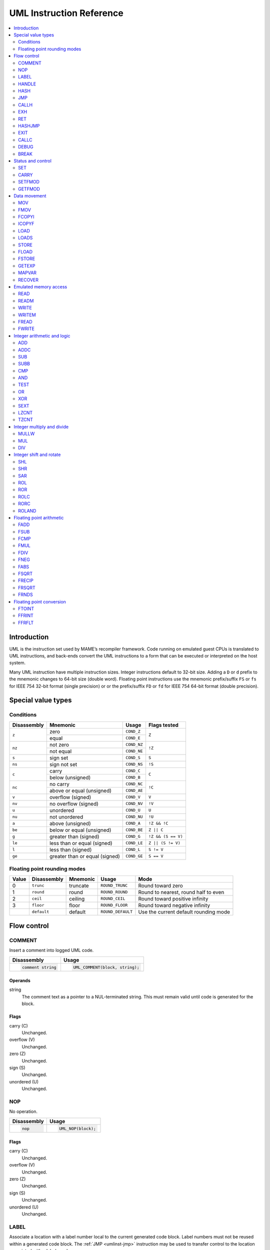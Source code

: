 .. _umlinst:

UML Instruction Reference
=========================

.. contents::
    :local:
    :depth: 2


.. _umlinst-intro:

Introduction
------------

UML is the instruction set used by MAME’s recompiler framework.
Code running on emulated guest CPUs is translated to UML instructions,
and back-ends convert the UML instructions to a form that can be
executed or interpreted on the host system.

Many UML instruction have multiple instruction sizes.  Integer
instructions default to 32-bit size.  Adding a ``D`` or ``d`` prefix to
the mnemonic changes to 64-bit size (double word).  Floating point
instructions use the mnemonic prefix/suffix ``FS`` or ``fs`` for
IEEE 754 32-bit format (single precision) or or the prefix/suffix ``FD``
or ``fd`` for IEEE 754 64-bit format (double precision).


.. _umlinst-special:

Special value types
-------------------

.. _umlinst-conditions:

Conditions
~~~~~~~~~~

+-------------+--------------------------------+-------------+--------------------+
| Disassembly | Mnemonic                       | Usage       | Flags tested       |
+=============+================================+=============+====================+
| ``z``       | zero                           | ``COND_Z``  | ``Z``              |
|             +--------------------------------+-------------+                    |
|             | equal                          | ``COND_E``  |                    |
+-------------+--------------------------------+-------------+--------------------+
| ``nz``      | not zero                       | ``COND_NZ`` | ``!Z``             |
|             +--------------------------------+-------------+                    |
|             | not equal                      | ``COND_NE`` |                    |
+-------------+--------------------------------+-------------+--------------------+
| ``s``       | sign set                       | ``COND_S``  | ``S``              |
+-------------+--------------------------------+-------------+--------------------+
| ``ns``      | sign not set                   | ``COND_NS`` | ``!S``             |
+-------------+--------------------------------+-------------+--------------------+
| ``c``       | carry                          | ``COND_C``  | ``C``              |
|             +--------------------------------+-------------+                    |
|             | below (unsigned)               | ``COND_B``  |                    |
+-------------+--------------------------------+-------------+--------------------+
| ``nc``      | no carry                       | ``COND_NC`` | ``!C``             |
|             +--------------------------------+-------------+                    |
|             | above or equal (unsigned)      | ``COND_AE`` |                    |
+-------------+--------------------------------+-------------+--------------------+
| ``v``       | overflow (signed)              | ``COND_V``  | ``V``              |
+-------------+--------------------------------+-------------+--------------------+
| ``nv``      | no overflow (signed)           | ``COND_NV`` | ``!V``             |
+-------------+--------------------------------+-------------+--------------------+
| ``u``       | unordered                      | ``COND_U``  | ``U``              |
+-------------+--------------------------------+-------------+--------------------+
| ``nu``      | not unordered                  | ``COND_NU`` | ``!U``             |
+-------------+--------------------------------+-------------+--------------------+
| ``a``       | above (unsigned)               | ``COND_A``  | ``!Z && !C``       |
+-------------+--------------------------------+-------------+--------------------+
| ``be``      | below or equal (unsigned)      | ``COND_BE`` | ``Z || C``         |
+-------------+--------------------------------+-------------+--------------------+
| ``g``       | greater than (signed)          | ``COND_G``  | ``!Z && (S == V)`` |
+-------------+--------------------------------+-------------+--------------------+
| ``le``      | less than or equal (signed)    | ``COND_LE`` | ``Z || (S != V)``  |
+-------------+--------------------------------+-------------+--------------------+
| ``l``       | less than (signed)             | ``COND_L``  | ``S != V``         |
+-------------+--------------------------------+-------------+--------------------+
| ``ge``      | greater than or equal (signed) | ``COND_GE`` | ``S == V``         |
+-------------+--------------------------------+-------------+--------------------+

.. _umlinst-roundmode:

Floating point rounding modes
~~~~~~~~~~~~~~~~~~~~~~~~~~~~~

+-------+-------------+----------+-------------------+---------------------------------------+
| Value | Disassembly | Mnemonic | Usage             | Mode                                  |
+=======+=============+==========+===================+=======================================+
| 0     | ``trunc``   | truncate | ``ROUND_TRUNC``   | Round toward zero                     |
+-------+-------------+----------+-------------------+---------------------------------------+
| 1     | ``round``   | round    | ``ROUND_ROUND``   | Round to nearest, round half to even  |
+-------+-------------+----------+-------------------+---------------------------------------+
| 2     | ``ceil``    | ceiling  | ``ROUND_CEIL``    | Round toward positive infinity        |
+-------+-------------+----------+-------------------+---------------------------------------+
| 3     | ``floor``   | floor    | ``ROUND_FLOOR``   | Round toward negative infinity        |
+-------+-------------+----------+-------------------+---------------------------------------+
|       | ``default`` | default  | ``ROUND_DEFAULT`` | Use the current default rounding mode |
+-------+-------------+----------+-------------------+---------------------------------------+


.. _umlinst-flow:

Flow control
------------

.. _umlinst-comment:

COMMENT
~~~~~~~

Insert a comment into logged UML code.

+--------------------+---------------------------------+
| Disassembly        | Usage                           |
+====================+=================================+
| .. code-block::    | .. code-block:: C++             |
|                    |                                 |
|     comment string |     UML_COMMENT(block, string); |
+--------------------+---------------------------------+

Operands
^^^^^^^^

string
    The comment text as a pointer to a NUL-terminated string.  This must
    remain valid until code is generated for the block.

Flags
^^^^^

carry (C)
    Unchanged.
overflow (V)
    Unchanged.
zero (Z)
    Unchanged.
sign (S)
    Unchanged.
unordered (U)
    Unchanged.

.. _umlinst-nop:

NOP
~~~

No operation.

+-----------------+---------------------+
| Disassembly     | Usage               |
+=================+=====================+
| .. code-block:: | .. code-block:: C++ |
|                 |                     |
|     nop         |     UML_NOP(block); |
+-----------------+---------------------+

Flags
^^^^^

carry (C)
    Unchanged.
overflow (V)
    Unchanged.
zero (Z)
    Unchanged.
sign (S)
    Unchanged.
unordered (U)
    Unchanged.

.. _umlinst-label:

LABEL
~~~~~

Associate a location with a label number local to the current generated
code block.  Label numbers must not be reused within a generated code
block.  The :ref:`JMP <umlinst-jmp>` instruction may be used to transfer
control to the location associated with a label number.

+-------------------+------------------------------+
| Disassembly       | Usage                        |
+===================+==============================+
| .. code-block::   | .. code-block:: C++          |
|                   |                              |
|     label   label |     UML_LABEL(block, label); |
+-------------------+------------------------------+

Operands
^^^^^^^^

label (label number)
    The label number to associate with the current location.  A label
    number must not be used more than once within a generated code
    block.

Flags
^^^^^

carry (C)
    Unchanged.
overflow (V)
    Unchanged.
zero (Z)
    Unchanged.
sign (S)
    Unchanged.
unordered (U)
    Unchanged.

.. _umlinst-handle:

HANDLE
~~~~~~

Mark a location as an entry point of a subroutine.  Subroutines may be
called using the :ref:`CALLH <umlinst-callh>` and :ref:`EXH
<umlinst-exh>` instructions, and also by the `HASHJMP <umlinst-hashjmp>`
if no location is associated with the specified mode and emulated
program counter.

+--------------------+--------------------------------+
| Disassembly        | Usage                          |
+====================+================================+
| .. code-block::    | .. code-block:: C++            |
|                    |                                |
|     handle  handle |     UML_HANDLE(block, handle); |
+--------------------+--------------------------------+

Operands
^^^^^^^^

handle (code handle)
    The code handle to bind to the current location.  The handle must
    already be allocated, and must not have been bound since the last
    generated code reset (all handles are implicitly unbound when
    resetting the generated code cache).

Flags
^^^^^

carry (C)
    Unchanged.
overflow (V)
    Unchanged.
zero (Z)
    Unchanged.
sign (S)
    Unchanged.
unordered (U)
    Unchanged.

.. _umlinst-hash:

HASH
~~~~

Associate a location with the specified mode and emulated program
counter values.  The :ref:`HASHJMP <umlinst-hashjmp>` instruction may be
used to transfer control to the location associated with a mode and
emulated program counter value.

This is usually used to mark the location of the generated code for an
emulated instruction or sequence of instructions.

+---------------------+------------------------------+
| Disassembly         | Usage                        |
+=====================+==============================+
| .. code-block::     | .. code-block:: C++          |
|                     |                              |
|     hash    mode,pc |   UML_HASH(block, mode, pc); |
+---------------------+------------------------------+

Operands
^^^^^^^^

mode (32-bit – immediate, map variable)
    The mode to associate with the current location in the generated
    code.  Must be greater than or equal to zero and less than the
    number of modes specified when creating the recompiler context.
pc (32-bit – immediate, map variable)
    The emulated program counter value to associate with the current
    location in the generated code.

Flags
^^^^^

carry (C)
    Unchanged.
overflow (V)
    Unchanged.
zero (Z)
    Unchanged.
sign (S)
    Unchanged.
unordered (U)
    Unchanged.

.. _umlinst-jmp:

JMP
~~~

Jump to the location associated with a label number within the current
block.

+------------------------+-----------------------------------+
| Disassembly            | Usage                             |
+========================+===================================+
| .. code-block::        | .. code-block:: C++               |
|                        |                                   |
|     jmp     label      |     UML_JMP(block, label);        |
|     jmp     label,cond |     UML_JMPc(block, cond, label); |
+------------------------+-----------------------------------+

Operands
^^^^^^^^

label (label number)
    The label number associated with the location to jump to in the
    current generated code block.  The label number must be associated
    with a location in the generated code block before the block is
    finalised.
cond (condition)
    If supplied, a condition that must be met to jump to the specified
    label.  If the condition is not met, execution will continue with
    the following instruction.

Flags
^^^^^

carry (C)
    Unchanged.
overflow (V)
    Unchanged.
zero (Z)
    Unchanged.
sign (S)
    Unchanged.
unordered (U)
    Unchanged.

.. _umlinst-callh:

CALLH
~~~~~

Call the subroutine beginning at the specified code handle.

+-------------------------+--------------------------------------+
| Disassembly             | Usage                                |
+=========================+======================================+
| .. code-block::         | .. code-block:: C++                  |
|                         |                                      |
|     callh   handle      |     UML_CALLH(block, handle);        |
|     callh   handle,cond |     UML_CALLHc(block, handle, cond); |
+-------------------------+--------------------------------------+

Operands
^^^^^^^^

handle (code handle)
    Handle located at the entry point of the subroutine to call.  The
    handle must already be allocated but does not need to be bound until
    the instruction is executed.  Calling a handle that was unbound at
    code generation time may produce less efficient code than calling a
    handle that was already bound.
cond (condition)
    If supplied, a condition that must be met for the subroutine to be
    called.  If the condition is not met, the subroutine will not be
    called.

Flags
^^^^^

carry (C)
    Unchanged.
overflow (V)
    Unchanged.
zero (Z)
    Unchanged.
sign (S)
    Unchanged.
unordered (U)
    Unchanged.

.. _umlinst-exh:

EXH
~~~

Set the ``EXP`` register and call the subroutine beginning at the
specified code handle.  The ``EXP`` register is a 32-bit special
function register that may be retrieved with the :ref:`GETEXP
<umlinst-getexp>` instruction.

+-----------------------------+-----------------------------------------+
| Disassembly                 | Usage                                   |
+=============================+=========================================+
| .. code-block::             | .. code-block:: C++                     |
|                             |                                         |
|     exh     handle,arg      |     UML_EXH(block, handle, arg);        |
|     exh     handle,arg,cond |     UML_EXHc(block, handle, arg, cond); |
+-----------------------------+-----------------------------------------+

Operands
^^^^^^^^

handle (code handle)
    Handle located at the entry point of the subroutine to call.  The
    handle must already be allocated but does not need to be bound until
    the instruction is executed.  Calling a handle that was unbound at
    code generation time may produce less efficient code than calling a
    handle that was already bound.
arg (32-bit – memory, integer register, immediate, map variable)
    Value to store in the ``EXP`` register.
cond (condition)
    If supplied, a condition that must be met for the subroutine to be
    called.  If the condition is not met, the subroutine will not be
    called and the ``EXP`` register will not be modified.

Flags
^^^^^

carry (C)
    Unchanged.
overflow (V)
    Unchanged.
zero (Z)
    Unchanged.
sign (S)
    Unchanged.
unordered (U)
    Unchanged.

Simplification rules
^^^^^^^^^^^^^^^^^^^^

* Immediate values for the ``arg`` operand are truncated to 32 bits.

.. _umlinst-ret:

RET
~~~

Return from a subroutine, transferring control to the instruction
following the :ref:`CALLH <umlinst-callh>` or :ref:`EXH <umlinst-exh>`
instruction used to call the subroutine.  This instruction must only be
used within generated code subroutines.  The :ref:`EXIT <umlinst-exit>`
instruction must be used to exit from the generated code.

+------------------+----------------------------+
| Disassembly      | Usage                      |
+==================+============================+
| .. code-block::  | .. code-block:: C++        |
|                  |                            |
|     ret          |     UML_RET(block);        |
|     ret     cond |     UML_RETc(block, cond); |
+------------------+----------------------------+

Operands
^^^^^^^^

cond (condition)
    If supplied, a condition that must be met to return from the
    subroutine.  If the condition is not met, execution will continue
    with the following instruction.

Flags
^^^^^

carry (C)
    Unchanged.
overflow (V)
    Unchanged.
zero (Z)
    Unchanged.
sign (S)
    Unchanged.
unordered (U)
    Unchanged.

.. _umlinst-hashjmp:

HASHJMP
~~~~~~~

Unwind all nested generated code subroutine frames and transfer control
to the location associated with the specified mode and emulated program
counter values.  If no location is associated with the specified mode
and program counter values, call the subroutine beginning at the
specified code handle.  Note that all nested generated code subroutine
frames are unwound in either case.

This is usually used to jump to the generated code corresponding to the
emulated code at a particular address when it is not known to be in the
current generated code block or when the mode changes.

+----------------------------+-----------------------------------------+
| Disassembly                | Usage                                   |
+============================+=========================================+
| .. code-block::            | .. code-block:: C++                     |
|                            |                                         |
|     hashjmp mode,pc,handle |   UML_HASHJMP(block, mode, pc, handle); |
+----------------------------+-----------------------------------------+

Operands
^^^^^^^^

mode (32-bit – memory, integer register, immediate, map variable)
    The mode associated with the location in the generated code to
    transfer control to.  Must be greater than or equal to zero and less
    than the number of modes specified when creating the recompiler
    context.
pc (32-bit – memory, integer register, immediate, map variable)
    The emulated program counter value associated with the location in
    the generated code to transfer control to.
handle (code handle)
    Handle located at the entry point of the subroutine to call if no
    location in the generated code is associated with the specified mode
    and emulated program counter values.  The handle must already be
    allocated but does not need to be bound until the instruction is
    executed.  Calling a handle that was unbound at code generation time
    may produce less efficient code than calling a handle that was
    already bound.

Flags
^^^^^

carry (C)
    Unchanged.
overflow (V)
    Unchanged.
zero (Z)
    Unchanged.
sign (S)
    Unchanged.
unordered (U)
    Unchanged.

.. _umlinst-exit:

EXIT
~~~~

Exit from the generated code, returning control to the caller.  May be
used from within any level of nested subroutine calls in the generated
code.

+-----------------------+----------------------------------+
| Disassembly           | Usage                            |
+=======================+==================================+
| .. code-block::       | .. code-block:: C++              |
|                       |                                  |
|     exit    arg,      |     UML_EXIT(block, arg);        |
|     exit    arg,,cond |     UML_EXITc(block, arg, cond); |
+-----------------------+----------------------------------+

Operands
^^^^^^^^

arg (32-bit – memory, integer register, immediate, map variable)
    The value to return to the caller.
cond (condition)
    If supplied, a condition that must be met to exit from the generated
    code.  If the condition is not met, execution will continue with the
    following instruction.

Flags
^^^^^

carry (C)
    Unchanged.
overflow (V)
    Unchanged.
zero (Z)
    Unchanged.
sign (S)
    Unchanged.
unordered (U)
    Unchanged.

Simplification rules
^^^^^^^^^^^^^^^^^^^^

* Immediate values for the ``arg`` operand are truncated to 32 bits.

.. _umlinst-callc:

CALLC
~~~~~

Call a C function with the signature ``void (*)(void *)``.

+---------------------------+-----------------------------------------+
| Disassembly               | Usage                                   |
+===========================+=========================================+
| .. code-block::           | .. code-block:: C++                     |
|                           |                                         |
|     callc   func,arg      |     UML_CALLC(block, func, arg);        |
|     callc   func,arg,cond |     UML_CALLCc(block, func, arg, cond); |
+---------------------------+-----------------------------------------+

Operands
^^^^^^^^

func (C function)
    Function pointer to the function to call.
arg (memory)
    Argument to pass to the function.
cond (condition)
    If supplied, a condition that must be met for the function to be
    called.  If the condition is not met, the function will not be
    called.

Flags
^^^^^

carry (C)
    Undefined.
overflow (V)
    Undefined.
zero (Z)
    Undefined.
sign (S)
    Undefined.
unordered (U)
    Undefined.

.. _umlinst-debug:

DEBUG
~~~~~

Call the debugger instruction hook function if appropriate.

If the debugger is active, this should be executed before each emulated
instruction.  Any emulated CPU state kept in UML registers should be
flushed to memory before executing this instruction and reloaded
afterwards to ensure the debugger can display and modify values
correctly.

+-----------------+---------------------------+
| Disassembly     | Usage                     |
+=================+===========================+
| .. code-block:: | .. code-block:: C++       |
|                 |                           |
|     debug   pc  |     UML_DEBUG(block, pc); |
+-----------------+---------------------------+

Operands
^^^^^^^^

pc (32-bit – memory, integer register, immediate, map variable)
    The emulated program counter value to supply to the debugger
    instruction hook function.

Flags
^^^^^

carry (C)
    Undefined.
overflow (V)
    Undefined.
zero (Z)
    Undefined.
sign (S)
    Undefined.
unordered (U)
    Undefined.

Simplification rules
^^^^^^^^^^^^^^^^^^^^

* Immediate values for the ``pc`` operand are truncated to 32 bits.

.. _umlinst-break:

BREAK
~~~~~

Break into the host debugger if attached.  Has no effect or crashes if
no host debugger is attached depending on the host system and
configuration.  This is intended as a developer aid and should not be
left in final code.

+-----------------+-----------------------+
| Disassembly     | Usage                 |
+=================+=======================+
| .. code-block:: | .. code-block:: C++   |
|                 |                       |
|     break       |     UML_BREAK(block); |
+-----------------+-----------------------+

Flags
^^^^^

carry (C)
    Undefined.
overflow (V)
    Undefined.
zero (Z)
    Undefined.
sign (S)
    Undefined.
unordered (U)
    Undefined.

Simplification rules
^^^^^^^^^^^^^^^^^^^^

No simplifications are applied to this instruction.


.. _umlinst-control:

Status and control
------------------

.. _umlinst-set:

SET
~~~

Conditionally set integer to zero or one depending on flags.

+----------------------+----------------------------------+
| Disassembly          | Usage                            |
+======================+==================================+
| .. code-block::      | .. code-block:: C++              |
|                      |                                  |
|     set     dst,cond |     UML_SETc(block, dst);        |
|     dset    dst,cond |     UML_DSETc(block, cond, dst); |
+----------------------+----------------------------------+

Operands
^^^^^^^^

dst (32-bit or 64-bit – memory, integer register)
    The destination that will be set to zero (0) if the condition is not
    met or one (1) if the condition is met.
cond (condition)
    A condition to test.  The destination will be set to zero (0) if the
    condition is not met or one (1) if the condition is met.

Flags
^^^^^

carry (C)
    Unchanged.
overflow (V)
    Unchanged.
zero (Z)
    Unchanged.
sign (S)
    Unchanged.
unordered (U)
    Unchanged.

Simplification rules
^^^^^^^^^^^^^^^^^^^^

No simplifications are applied to this instruction.

.. _umlinst-carry:

CARRY
~~~~~

Set the carry flag.

+---------------------+----------------------------------+
| Disassembly         | Usage                            |
+=====================+==================================+
| .. code-block::     | .. code-block::                  |
|                     |                                  |
|     carry   src,bit |     UML_CARRY(block, src, bit);  |
|     dcarry  src,bit |     UML_DCARRY(block, src, bit); |
+---------------------+----------------------------------+

src (32-bit or 64-bit – memory, integer register, immediate, map variable)
    An integer value containing a bit to be copied to the carry flag.
bit (32-bit or 64-bit – memory, integer register, immediate, map variable)
    The index of the bit to copy to the carry flag.  Bits are numbered
    starting at zero for the least significant bit position, ascending
    toward the most significant bit position.  Only the least
    significant five bits or six bits of this operand are used,
    depending on the instruction size.

Flags
^^^^^

carry (C)
    Set to the value of the selected bit of the ``src`` operand.
overflow (V)
    Undefined.
zero (Z)
    Undefined.
sign (S)
    Undefined.
unordered (U)
    Undefined.

Simplification rules
^^^^^^^^^^^^^^^^^^^^

* Immediate values for the ``src`` operand are truncated to the
  instruction size.
* Immediate values for the ``bit`` operand are truncated to five or six
  bits for 32-bit or 64-bit operands, respectively.

.. _umlinst-setfmod:

SETFMOD
~~~~~~~

Set the default floating point rounding mode.  The default rounding mode
is used for floating point arithmetic and for floating point to integer
conversion when ``ROUND_DEFAULT`` is specified.

+-------------------+--------------------------------+
| Disassembly       | Usage                          |
+===================+================================+
| .. code-block::   | .. code-block:: C++            |
|                   |                                |
|     setfmod round |     UML_SETFMOD(block, round); |
+-------------------+--------------------------------+

Operands
^^^^^^^^

round (32-bit – memory, integer register, immediate, map variable)
    The rounding mode to set as the default.  Only the two least
    significant bits of the value are used.  Must be 0 (``ROUND_TRUNC``)
    to round toward zero, 1 (``ROUND_ROUND``) to round to nearest, 2
    (``ROUND_CEIL``) to round toward positive infinity, or 3
    (``ROUND_FLOOR``) to round toward negative infinity.

Flags
^^^^^

carry (C)
    Undefined.
overflow (V)
    Undefined.
zero (Z)
    Undefined.
sign (S)
    Undefined.
unordered (U)
    Undefined.

Simplification rules
^^^^^^^^^^^^^^^^^^^^

No simplifications are applied to this instruction.

.. _umlinst-getfmod:

GETFMOD
~~~~~~~

Get the current default floating point rounding mode set by the most
recent :ref:`SETFMOD <umlinst-setfmod>` instruction.

+-----------------+------------------------------+
| Disassembly     | Usage                        |
+=================+==============================+
| .. code-block:: | .. code-block:: C++          |
|                 |                              |
|     getfmod dst |     UML_GETFMOD(block, dst); |
+-----------------+------------------------------+

Note that the result of this instruction may not correspond to the
actual effective default rounding mode between entering the generated
code and executing the first :ref:`SETFMOD <umlinst-setfmod>`
instruction.

Operands
^^^^^^^^

dst (32-bit – memory, integer register)
    The destination where the current default rounding mode will be
    stored.  Will be set to 0 (``ROUND_TRUNC``) for round toward zero, 1
    (``ROUND_ROUND``) for round to nearest, 2 (``ROUND_CEIL``) for round
    toward positive infinity, or 3 (``ROUND_FLOOR``) for round toward
    negative infinity.

Flags
^^^^^

carry (C)
    Undefined.
overflow (V)
    Undefined.
zero (Z)
    Undefined.
sign (S)
    Undefined.
unordered (U)
    Undefined.

Simplification rules
^^^^^^^^^^^^^^^^^^^^

No simplifications are applied to this instruction.


.. _umlinst-datamove:

Data movement
-------------

.. _umlinst-mov:

MOV
~~~

Copy an integer value.

+--------------------------+---------------------------------------+
| Disassembly              | Usage                                 |
+==========================+=======================================+
| .. code-block::          | .. code-block:: C++                   |
|                          |                                       |
|     mov     dst,src      |     UML_MOV(block, dst, src);         |
|     mov     dst,src,cond |     UML_MOVc(block, cond, dst, src);  |
|     dmov    dst,src      |     UML_DMOV(block, dst, src);        |
|     dmov    dst,src,cond |     UML_DMOVc(block, cond, dst, src); |
+--------------------------+---------------------------------------+

Operands
^^^^^^^^

dst (32-bit or 64-bit – memory, integer register)
    The destination where the value will be copied to.
src (32-bit or 64-bit – memory, integer register, immediate, map variable)
    The source value to copy.
cond (condition)
    If supplied, a condition that must be met to copy the value.  If the
    condition is not met, the instruction will have no effect.

Flags
^^^^^

carry (C)
    Unchanged.
overflow (V)
    Unchanged.
zero (Z)
    Unchanged.
sign (S)
    Unchanged.
unordered (U)
    Unchanged.

Simplification rules
^^^^^^^^^^^^^^^^^^^^

* Immediate values for the ``src`` operand are truncated to the
  instruction size.
* Converted to :ref:`NOP <umlinst-nop>` if the ``src`` and ``dst``
  operands refer to the same memory location or register and the
  instruction size is no larger than the destination size.

.. _umlinst-fmov:

FMOV
~~~~

Copy a floating point value.  The binary value will be preserved even if
it is not a valid representation of a floating point number.

+--------------------------+----------------------------------------+
| Disassembly              | Usage                                  |
+==========================+========================================+
| .. code-block::          | .. code-block:: C++                    |
|                          |                                        |
|     fsmov   dst,src      |     UML_FSMOV(block, dst, src);        |
|     fsmov   dst,src,cond |     UML_FSMOVc(block, cond, dst, src); |
|     fdmov   dst,src      |     UML_FDMOV(block, dst, src);        |
|     fdmov   dst,src,cond |     UML_FDMOVc(block, cond, dst, src); |
+--------------------------+----------------------------------------+

Operands
^^^^^^^^

dst (32-bit or 64-bit – memory, floating point register)
    The destination where the value will be copied to.
src (32-bit or 64-bit – memory, floating point register)
    The source value to copy.
cond (condition)
    If supplied, a condition that must be met to copy the value.  If the
    condition is not met, the instruction will have no effect.

Flags
^^^^^

carry (C)
    Unchanged.
overflow (V)
    Unchanged.
zero (Z)
    Unchanged.
sign (S)
    Unchanged.
unordered (U)
    Unchanged.

Simplification rules
^^^^^^^^^^^^^^^^^^^^

* Converted to :ref:`NOP <umlinst-nop>` if the ``src`` and ``dst``
  operands refer to the same memory location or register.

.. _umlinst-fcopyi:

FCOPYI
~~~~~~

Reinterpret an integer value as a floating point value.  The binary
value will be preserved even if it is not a valid representation of a
floating point number.

+---------------------+-----------------------------------+
| Disassembly         | Usage                             |
+=====================+===================================+
| .. code-block::     | .. code-block:: C++               |
|                     |                                   |
|     fscopyi dst,src |     UML_FSCOPYI(block, dst, src); |
|     fdcopyi dst,src |     UML_FDCOPYI(block, dst, src); |
+---------------------+-----------------------------------+

Operands
^^^^^^^^

dst (32-bit or 64-bit – memory, floating point register)
    The destination where the value will be copied to.
src (32-bit or 64-bit – memory, integer register)
    The source value to copy.

Flags
^^^^^

carry (C)
    Unchanged.
overflow (V)
    Unchanged.
zero (Z)
    Unchanged.
sign (S)
    Unchanged.
unordered (U)
    Unchanged.

.. _umlinst-icopyf:

ICOPYF
~~~~~~

Reinterpret a floating point value as an integer value.  The binary
value will be preserved even if it is not a valid representation of a
floating point number.

+---------------------+-----------------------------------+
| Disassembly         | Usage                             |
+=====================+===================================+
| .. code-block::     | .. code-block:: C++               |
|                     |                                   |
|     icopyfs dst,src |     UML_ICOPYFS(block, dst, src); |
|     icopyfd dst,src |     UML_ICOPYFD(block, dst, src); |
+---------------------+-----------------------------------+

Operands
^^^^^^^^

dst (32-bit or 64-bit – memory, integer register)
    The destination where the value will be copied to.
src (32-bit or 64-bit – memory, floating point register)
    The source value to copy.

Flags
^^^^^

carry (C)
    Unchanged.
overflow (V)
    Unchanged.
zero (Z)
    Unchanged.
sign (S)
    Unchanged.
unordered (U)
    Unchanged.

.. _umlinst-load:

LOAD
~~~~

Load an unsigned integer value from a memory location with variable
displacement.  The value is zero-extended to the size of the
destination.  Host system rules for integer alignment must be followed.

+---------------------------------------+------------------------------------------------------+
| Disassembly                           | Usage                                                |
+=======================================+======================================================+
| .. code-block::                       | .. code-block:: C++                                  |
|                                       |                                                      |
|     load    dst,base,index,size_scale |     UML_LOAD(block, dst, base, index, size, scale);  |
|     dload   dst,base,index,size_scale |     UML_DLOAD(block, dst, base, index, size, scale); |
+---------------------------------------+------------------------------------------------------+

Operands
^^^^^^^^

dst (32-bit or 64-bit – memory, integer register)
    The destination where the value read from memory will be stored.
base (memory)
    The base address of the area of memory to read from.
index (32-bit – memory, integer register, immediate, map variable)
    The displacement value added to the base address to calculate the
    address to read from.  This value may be scaled by a factor of 1, 2,
    4 or 8 depending on the ``scale`` operand.  Note that this is always
    a 32-bit operand interpreted as a signed integer, irrespective of
    the instruction size.
size (access size)
    The size of the value to read.  Must be ``SIZE_BYTE`` (8-bit),
    ``SIZE_WORD`` (16-bit), ``SIZE_DWORD`` (32-bit) or ``SIZE_QWORD``
    (64-bit).  Note that this operand controls the size of the value
    read from memory while the instruction size sets the size of the
    ``dst`` operand.
scale (index scale)
    The scale factor to apply to the ``index`` operand.  Must be
    ``SCALE_x1``, ``SCALE_x2``, ``SCALE_x4`` or ``SCALE_x8`` to multiply
    by 1, 2, 4 or 8, respectively (shift left by 0, 1, 2 or 3 bits).

Flags
^^^^^

carry (C)
    Unchanged.
overflow (V)
    Unchanged.
zero (Z)
    Unchanged.
sign (S)
    Unchanged.
unordered (U)
    Unchanged.

.. _umlinst-loads:

LOADS
~~~~~

Load a signed integer value from a memory location with variable
displacement.  The value is sign-extended to the size of the
destination.  Host system rules for integer alignment must be followed.

+---------------------------------------+-------------------------------------------------------+
| Disassembly                           | Usage                                                 |
+=======================================+=======================================================+
| .. code-block::                       | .. code-block:: C++                                   |
|                                       |                                                       |
|     loads   dst,base,index,size_scale |     UML_LOADS(block, dst, base, index, size, scale);  |
|     dloads  dst,base,index,size_scale |     UML_DLOADS(block, dst, base, index, size, scale); |
+---------------------------------------+-------------------------------------------------------+

Operands
^^^^^^^^

dst (32-bit or 64-bit – memory, integer register)
    The destination where the value read from memory will be stored.
base (memory)
    The base address of the area of memory to read from.
index (32-bit – memory, integer register, immediate, map variable)
    The displacement value added to the base address to calculate the
    address to read from.  This value may be scaled by a factor of 1, 2,
    4 or 8 depending on the ``scale`` operand.  Note that this is always
    a 32-bit operand interpreted as a signed integer, irrespective of
    the instruction size.
size (access size)
    The size of the value to read.  Must be ``SIZE_BYTE`` (8-bit),
    ``SIZE_WORD`` (16-bit), ``SIZE_DWORD`` (32-bit) or ``SIZE_QWORD``
    (64-bit).  Note that this operand controls the size of the value
    read from memory while the instruction size sets the size of the
    ``dst`` operand.
scale (index scale)
    The scale factor to apply to the ``index`` operand.  Must be
    ``SCALE_x1``, ``SCALE_x2``, ``SCALE_x4`` or ``SCALE_x8`` to multiply
    by 1, 2, 4 or 8, respectively (shift left by 0, 1, 2 or 3 bits).

Flags
^^^^^

carry (C)
    Unchanged.
overflow (V)
    Unchanged.
zero (Z)
    Unchanged.
sign (S)
    Unchanged.
unordered (U)
    Unchanged.

.. _umlinst-store:

STORE
~~~~~

Store an integer value to a location in memory with variable
displacement.  Host system rules for integer alignment must be followed.

+---------------------------------------+-------------------------------------------------------+
| Disassembly                           | Usage                                                 |
+=======================================+=======================================================+
| .. code-block::                       | .. code-block:: C++                                   |
|                                       |                                                       |
|     store   base,index,src,size_scale |     UML_STORE(block, base, index, src, size, scale);  |
|     dstore  base,index,src,size_scale |     UML_DSTORE(block, base, index, src, size, scale); |
+---------------------------------------+-------------------------------------------------------+

Operands
^^^^^^^^

base (memory)
    The base address of the area of memory to write to.
index (32-bit – memory, integer register, immediate, map variable)
    The displacement value added to the base address to calculate the
    address to write to.  This value may be scaled by a factor of 1, 2,
    4 or 8 depending on the ``scale`` operand.  Note that this is always
    a 32-bit operand interpreted as a signed integer, irrespective of
    the instruction size.
src (32-bit or 64-bit – memory, integer register, immediate, map variable)
    The value to write to memory.
size (access size)
    The size of the value to write.  Must be ``SIZE_BYTE`` (8-bit),
    ``SIZE_WORD`` (16-bit), ``SIZE_DWORD`` (32-bit) or ``SIZE_QWORD``
    (64-bit).  Note that this operand controls the size of the value
    written to memory while the instruction size sets the size of the
    ``src`` operand.
scale (index scale)
    The scale factor to apply to the ``index`` operand.  Must be
    ``SCALE_x1``, ``SCALE_x2``, ``SCALE_x4`` or ``SCALE_x8`` to multiply
    by 1, 2, 4 or 8, respectively (shift left by 0, 1, 2 or 3 bits).

Flags
^^^^^

carry (C)
    Unchanged.
overflow (V)
    Unchanged.
zero (Z)
    Unchanged.
sign (S)
    Unchanged.
unordered (U)
    Unchanged.

.. _umlinst-fload:

FLOAD
~~~~~

Load a floating point value from a memory location with variable
displacement.  The binary value will be preserved even if it is not a
valid representation of a floating point number.  Host system rules for
memory access alignment must be followed.

+----------------------------+------------------------------------------+
| Disassembly                | Usage                                    |
+============================+==========================================+
| .. code-block::            | .. code-block:: C++                      |
|                            |                                          |
|     fsload  dst,base,index |     UML_FSLOAD(block, dst, base, index); |
|     fdload  dst,base,index |     UML_FDLOAD(block, dst, base, index); |
+----------------------------+------------------------------------------+

Operands
^^^^^^^^

dst (32-bit or 64-bit – memory, floating point register)
    The destination where the value read from memory will be stored.
base (memory)
    The base address of the area of memory to read from.
index (32-bit – memory, integer register, immediate, map variable)
    The displacement value added to the base address to calculate the
    address to read from.  This value will be scaled by the instruction
    size (multiplied by 4 or 8).  Note that this is always a 32-bit
    operand interpreted as a signed integer, irrespective of the
    instruction size.

Flags
^^^^^

carry (C)
    Unchanged.
overflow (V)
    Unchanged.
zero (Z)
    Unchanged.
sign (S)
    Unchanged.
unordered (U)
    Unchanged.

.. _umlinst-fstore:

FSTORE
~~~~~~

Store a floating point value to a memory location with variable
displacement.  The binary value will be preserved even if it is not a
valid representation of a floating point number.  Host system rules for
memory access alignment must be followed.

+----------------------------+-------------------------------------------+
| Disassembly                | Usage                                     |
+============================+===========================================+
| .. code-block::            | .. code-block:: C++                       |
|                            |                                           |
|     fsstore base,index,src |     UML_FSSTORE(block, base, index, src); |
|     fdstore base,index,src |     UML_FDSTORE(block, base, index, src); |
+----------------------------+-------------------------------------------+

Operands
^^^^^^^^

base (memory)
    The base address of the area of memory to write to.
index (32-bit – memory, integer register, immediate, map variable)
    The displacement value added to the base address to calculate the
    address to write to.  This value will be scaled by the instruction
    size (multiplied by 4 or 8).  Note that this is always a 32-bit
    operand interpreted as a signed integer, irrespective of the
    instruction size.
src (32-bit or 64-bit – memory, floating point register)
    The value to write to memory.

Flags
^^^^^

carry (C)
    Unchanged.
overflow (V)
    Unchanged.
zero (Z)
    Unchanged.
sign (S)
    Unchanged.
unordered (U)
    Unchanged.

.. _umlinst-getexp:

GETEXP
~~~~~~

Copy the value of the ``EXP`` register.  The ``EXP`` register can be set
using the :ref:`EXH <umlinst-exh>` instruction.

+-----------------+-----------------------------+
| Disassembly     | Usage                       |
+=================+=============================+
| .. code-block:: | .. code-block:: C++         |
|                 |                             |
|     getexp  dst |     UML_GETEXP(block, dst); |
+-----------------+-----------------------------+

Operands
^^^^^^^^

dst (32-bit – memory, integer register)
    The destination to copy the value of the ``EXP`` register to.  Note
    that the ``EXP`` register can only hold a 32-bit value.

Flags
^^^^^

carry (C)
    Unchanged.
overflow (V)
    Unchanged.
zero (Z)
    Unchanged.
sign (S)
    Unchanged.
unordered (U)
    Unchanged.

.. _umlinst-mapvar:

MAPVAR
~~~~~~

Set the value of a map variable starting at the current location in the
current generated code block.

+--------------------------+---------------------------------------+
| Disassembly              | Usage                                 |
+==========================+=======================================+
| .. code-block::          | .. code-block:: C++                   |
|                          |                                       |
|     mapvar  mapvar,value |     UML_MAPVAR(block, mapvar, value); |
+--------------------------+---------------------------------------+

Operands
^^^^^^^^

mapvar (map variable)
    The map variable to set the value of.
value (32-bit – immediate, map variable)
    The value to set the map variable to.  Note that map variables can
    only hold 32-bit values.

Flags
^^^^^

carry (C)
    Unchanged.
overflow (V)
    Unchanged.
zero (Z)
    Unchanged.
sign (S)
    Unchanged.
unordered (U)
    Unchanged.

.. _umlinst-recover:

RECOVER
~~~~~~~

Retrieve the value of a map variable at the location of the call
instruction in the outermost generated code frame.  This instruction
should only be used from within a generated code subroutine.  Results
are undefined if this instruction is executed from outside any
generated code subroutines.

+------------------------+--------------------------------------+
| Disassembly            | Usage                                |
+========================+======================================+
| .. code-block::        | .. code-block:: C++                  |
|                        |                                      |
|     recover dst,mapvar |     UML_RECOVER(block, dst, mapvar); |
+------------------------+--------------------------------------+

Operands
^^^^^^^^

dst (32-bit – memory, integer register)
    The destination to copy the value of the map variable to.  Note that
    map variables can only hold 32-bit values.
mapvar (map variable)
    The map variable to retrieve the value of from the outermost
    generated code frame.

Flags
^^^^^

carry (C)
    Undefined.
overflow (V)
    Undefined.
zero (Z)
    Undefined.
sign (S)
    Undefined.
unordered (U)
    Undefined.


.. _umlinst-memaccess:

Emulated memory access
----------------------

.. _umlinst-read:

READ
~~~~

Read from an emulated address space.  The access mask is implied to have
all bits set.

+---------------------------------+-----------------------------------------------+
| Disassembly                     | Usage                                         |
+=================================+===============================================+
| .. code-block::                 | .. code-block:: C++                           |
|                                 |                                               |
|     read    dst,addr,space_size |     UML_READ(block, dst, addr, size, space);  |
|     dread   dst,addr,space_size |     UML_DREAD(block, dst, addr, size, space); |
+---------------------------------+-----------------------------------------------+

Operands
^^^^^^^^

dst (32-bit or 64-bit – memory, integer register)
    The destination where the value read from the emulated address space
    will be stored.
addr (32-bit – memory, integer register, immediate, map variable)
    The address to read from in the emulated address space.  Note that
    this is always a 32-bit operand, irrespective of the instruction
    size.
size (access size)
    The size of the emulated memory access.  Must be ``SIZE_BYTE``
    (8-bit), ``SIZE_WORD`` (16-bit), ``SIZE_DWORD`` (32-bit) or
    ``SIZE_QWORD`` (64-bit).  Note that this operand controls the size
    of the emulated memory access while the instruction size sets the
    size of the ``dst`` operand.
space (address space number)
    An integer identifying the address space to read from.  May be
    ``SPACE_PROGRAM``, ``SPACE_DATA``, ``SPACE_IO`` or ``SPACE_OPCODES``
    for one of the common CPU address spaces, or a non-negative integer
    cast to ``memory_space``.

Flags
^^^^^

carry (C)
    Undefined.
overflow (V)
    Undefined.
zero (Z)
    Undefined.
sign (S)
    Undefined.
unordered (U)
    Undefined.

Simplification rules
^^^^^^^^^^^^^^^^^^^^

* Immediate values for the ``addr`` operand are truncated to 32 bits.

.. _umlinst-readm:

READM
~~~~~

Read from an emulated address space with access mask specified.

+--------------------------------------+------------------------------------------------------+
| Disassembly                          | Usage                                                |
+======================================+======================================================+
| .. code-block::                      | .. code-block:: C++                                  |
|                                      |                                                      |
|     readm   dst,addr,mask,space_size |     UML_READM(block, dst, addr, mask, size, space);  |
|     dreadm  dst,addr,mask,space_size |     UML_DREADM(block, dst, addr, mask, size, space); |
+--------------------------------------+------------------------------------------------------+

Operands
^^^^^^^^

dst (32-bit or 64-bit – memory, integer register)
    The destination where the value read from the emulated address space
    will be stored.
addr (32-bit – memory, integer register, immediate, map variable)
    The address to read from in the emulated address space.  Note that
    this is always a 32-bit operand, irrespective of the instruction
    size.
mask (32-bit or 64-bit – memory, integer register, immediate, map variable)
    The access mask for the emulated memory access.
size (access size)
    The size of the emulated memory access.  Must be ``SIZE_BYTE``
    (8-bit), ``SIZE_WORD`` (16-bit), ``SIZE_DWORD`` (32-bit) or
    ``SIZE_QWORD`` (64-bit).  Note that this operand controls the size
    of the emulated memory access while the instruction size sets the
    size of the ``dst`` and ``mask`` operands.
space (address space number)
    An integer identifying the address space to read from.  May be
    ``SPACE_PROGRAM``, ``SPACE_DATA``, ``SPACE_IO`` or ``SPACE_OPCODES``
    for one of the common CPU address spaces, or a non-negative integer
    cast to ``memory_space``.

Flags
^^^^^

carry (C)
    Undefined.
overflow (V)
    Undefined.
zero (Z)
    Undefined.
sign (S)
    Undefined.
unordered (U)
    Undefined.

Simplification rules
^^^^^^^^^^^^^^^^^^^^

* Immediate values for the ``addr`` operand are truncated to 32 bits.
* Immediate values for the ``mask`` operand are truncated to the access
  size.
* Converted to :ref:`READ <umlinst-read>` if the ``mask`` operand is an
  immediate value with all bits set.

.. _umlinst-write:

WRITE
~~~~~

Write to an emulated address space.  The access mask is implied to have
all bits set.

+---------------------------------+------------------------------------------------+
| Disassembly                     | Usage                                          |
+=================================+================================================+
| .. code-block::                 | .. code-block:: C++                            |
|                                 |                                                |
|     write   addr,src,space_size |     UML_WRITE(block, addr, src, size, space);  |
|     dwrite  addr,src,space_size |     UML_DWRITE(block, addr, src, size, space); |
+---------------------------------+------------------------------------------------+

Operands
^^^^^^^^

addr (32-bit – memory, integer register, immediate, map variable)
    The address to write to in the emulated address space.  Note that
    this is always a 32-bit operand, irrespective of the instruction
    size.
src (32-bit or 64-bit – memory, integer register, immediate, map variable)
    The value to write to the emulated address space.
size (access size)
    The size of the emulated memory access.  Must be ``SIZE_BYTE``
    (8-bit), ``SIZE_WORD`` (16-bit), ``SIZE_DWORD`` (32-bit) or
    ``SIZE_QWORD`` (64-bit).  Note that this operand controls the size
    of the emulated memory access while the instruction size sets the
    size of the ``src`` operand.
space (address space number)
    An integer identifying the address space to read from.  May be
    ``SPACE_PROGRAM``, ``SPACE_DATA``, ``SPACE_IO`` or ``SPACE_OPCODES``
    for one of the common CPU address spaces, or a non-negative integer
    cast to ``memory_space``.

Flags
^^^^^

carry (C)
    Undefined.
overflow (V)
    Undefined.
zero (Z)
    Undefined.
sign (S)
    Undefined.
unordered (U)
    Undefined.

Simplification rules
^^^^^^^^^^^^^^^^^^^^

* Immediate values for the ``addr`` operand are truncated to 32 bits.
* Immediate values for the ``src`` operand are truncated to the access
  size.

.. _umlinst-writem:

WRITEM
~~~~~~

Write to an emulated address space with access mask specified.

+--------------------------------------+-------------------------------------------------------+
| Disassembly                          | Usage                                                 |
+======================================+=======================================================+
| .. code-block::                      | .. code-block:: C++                                   |
|                                      |                                                       |
|     writem  addr,src,mask,space_size |     UML_WRITEM(block, addr, src, mask, size, space);  |
|     dwritem addr,src,mask,space_size |     UML_DWRITEM(block, addr, src, mask, size, space); |
+--------------------------------------+-------------------------------------------------------+

Operands
^^^^^^^^

addr (32-bit – memory, integer register, immediate, map variable)
    The address to write to in the emulated address space.  Note that
    this is always a 32-bit operand, irrespective of the instruction
    size.
src (32-bit or 64-bit – memory, integer register, immediate, map variable)
    The value to write to the emulated address space.
mask (32-bit or 64-bit – memory, integer register, immediate, map variable)
    The access mask for the emulated memory access.
size (access size)
    The size of the emulated memory access.  Must be ``SIZE_BYTE``
    (8-bit), ``SIZE_WORD`` (16-bit), ``SIZE_DWORD`` (32-bit) or
    ``SIZE_QWORD`` (64-bit).  Note that this operand controls the size
    of the emulated memory access while the instruction size sets the
    size of the ``src`` and ``mask`` operands.
space (address space number)
    An integer identifying the address space to read from.  May be
    ``SPACE_PROGRAM``, ``SPACE_DATA``, ``SPACE_IO`` or ``SPACE_OPCODES``
    for one of the common CPU address spaces, or a non-negative integer
    cast to ``memory_space``.

Flags
^^^^^

carry (C)
    Undefined.
overflow (V)
    Undefined.
zero (Z)
    Undefined.
sign (S)
    Undefined.
unordered (U)
    Undefined.

Simplification rules
^^^^^^^^^^^^^^^^^^^^

* Immediate values for the ``addr`` operand are truncated to 32 bits.
* Immediate values for the ``src`` and ``mask`` operands are truncated
  to the access size.
* Converted to :ref:`WRITE <umlinst-read>` if the ``mask`` operand is an
  immediate value with all bits set.

.. _umlinst-fread:

FREAD
~~~~~

Read a floating point value from an emulated address space.  The binary
value will be preserved even if it is not a valid representation of a
floating point number.  The access mask is implied to have all bits set.

+---------------------------------+------------------------------------------+
| Disassembly                     | Usage                                    |
+=================================+==========================================+
| .. code-block::                 | .. code-block:: C++                      |
|                                 |                                          |
|     fsread  dst,addr,space_size |     UML_FSREAD(block, dst, addr, space); |
|     fdread  dst,addr,space_size |     UML_FDREAD(block, dst, addr, space); |
+---------------------------------+------------------------------------------+

Operands
^^^^^^^^

dst (32-bit or 64-bit – memory, floating point register)
    The destination where the value read from the emulated address space
    will be stored.
addr (32-bit – memory, integer register, immediate, map variable)
    The address to read from in the emulated address space.  Note that
    this is always a 32-bit operand, irrespective of the instruction
    size.
space (address space number)
    An integer identifying the address space to read from.  May be
    ``SPACE_PROGRAM``, ``SPACE_DATA``, ``SPACE_IO`` or ``SPACE_OPCODES``
    for one of the common CPU address spaces, or a non-negative integer
    cast to ``memory_space``.

Flags
^^^^^

carry (C)
    Undefined.
overflow (V)
    Undefined.
zero (Z)
    Undefined.
sign (S)
    Undefined.
unordered (U)
    Undefined.

Simplification rules
^^^^^^^^^^^^^^^^^^^^

* Immediate values for the ``addr`` operand are truncated to 32 bits.

.. _umlinst-fwrite:

FWRITE
~~~~~~

Write a floating point value to an emulated address space.  The binary
value will be preserved even if it is not a valid representation of a
floating point number.  The access mask is implied to have all bits set.

+---------------------------------+-------------------------------------------+
| Disassembly                     | Usage                                     |
+=================================+===========================================+
| .. code-block::                 | .. code-block:: C++                       |
|                                 |                                           |
|     fswrite addr,src,space_size |     UML_FSWRITE(block, addr, src, space); |
|     fdwrite addr,src,space_size |     UML_FDWRITE(block, addr, src, space); |
+---------------------------------+-------------------------------------------+

Operands
^^^^^^^^

addr (32-bit – memory, integer register, immediate, map variable)
    The address to write to in the emulated address space.  Note that
    this is always a 32-bit operand, irrespective of the instruction
    size.
src (32-bit or 64-bit – memory, floating point register)
    The value to write to the emulated address space.
    will be stored.
space (address space number)
    An integer identifying the address space to read from.  May be
    ``SPACE_PROGRAM``, ``SPACE_DATA``, ``SPACE_IO`` or ``SPACE_OPCODES``
    for one of the common CPU address spaces, or a non-negative integer
    cast to ``memory_space``.

Flags
^^^^^

carry (C)
    Undefined.
overflow (V)
    Undefined.
zero (Z)
    Undefined.
sign (S)
    Undefined.
unordered (U)
    Undefined.

Simplification rules
^^^^^^^^^^^^^^^^^^^^

* Immediate values for the ``addr`` operand are truncated to 32 bits.


.. _umlinst-intarith:

Integer arithmetic and logic
----------------------------

.. _umlinst-add:

ADD
~~~

Add two integers.

+---------------------------+---------------------------------------+
| Disassembly               | Usage                                 |
+===========================+=======================================+
| .. code-block::           | .. code-block:: C++                   |
|                           |                                       |
|     add     dst,src1,src2 |     UML_ADD(block, dst, src1, src2);  |
|     dadd    dst,src1,src2 |     UML_DADD(block, dst, src1, src2); |
+---------------------------+---------------------------------------+

Calculates ``dst = src1 + src2``.

Operands
^^^^^^^^

dst (32-bit or 64-bit – memory, integer register)
    The destination where the sum will be stored.
src1 (32-bit or 64-bit – memory, integer register, immediate, map variable)
    The first addend.
src2 (32-bit or 64-bit – memory, integer register, immediate, map variable)
    The second addend.

Flags
^^^^^

carry (C)
    Set in the case of arithmetic carry out of the most significant bit,
    or cleared otherwise (unsigned overflow).
overflow (V)
    Set in the case of signed two’s complement overflow, or cleared
    otherwise.
zero (Z)
    Set if the result is zero, or cleared otherwise.
sign (S)
    Set to the value of the most significant bit of the result (set if
    the result is a negative signed integer value, or cleared
    otherwise).
unordered (U)
    Undefined.

Simplification rules
^^^^^^^^^^^^^^^^^^^^

* Converted to :ref:`MOV <umlinst-mov>`, :ref:`AND <umlinst-and>` or
  :ref:`OR <umlinst-or>` if the ``src1`` and ``src2`` operands are both
  immediate values and the carry and overflow flags are not required.
* Converted to :ref:`MOV <umlinst-mov>` or :ref:`AND <umlinst-and>` if
  the ``src1`` operand or ``src2`` operand is the immediate value zero
  and the carry and overflow flags are not required.
* Immediate values for the ``src1`` and ``src2`` operands are truncated
  to the instruction size.
* If the ``src2`` and ``dst`` operands refer to the same register or
  memory location, the ``src1`` and ``src2`` operands are exchanged.
* If the ``src1`` operand is an immediate value and the ``src2`` operand
  is not an immediate value, the ``src1`` and ``src2`` operands are
  exchanged.

.. _umlinst-addc:

ADDC
~~~~

Add two integers and the carry flag.

+---------------------------+----------------------------------------+
| Disassembly               | Usage                                  |
+===========================+========================================+
| .. code-block::           | .. code-block:: C++                    |
|                           |                                        |
|     addc    dst,src1,src2 |     UML_ADDC(block, dst, src1, src2);  |
|     daddc   dst,src1,src2 |     UML_DADDC(block, dst, src1, src2); |
+---------------------------+----------------------------------------+

Calculates ``dst = src1 + src2 + C``.

Operands
^^^^^^^^

dst (32-bit or 64-bit – memory, integer register)
    The destination where the sum will be stored.
src1 (32-bit or 64-bit – memory, integer register, immediate, map variable)
    The first addend.
src2 (32-bit or 64-bit – memory, integer register, immediate, map variable)
    The second addend.

Flags
^^^^^

carry (C)
    Set in the case of arithmetic carry out of the most significant bit,
    or cleared otherwise (unsigned overflow).
overflow (V)
    Set in the case of signed two’s complement overflow, or cleared
    otherwise.
zero (Z)
    Set if the result is zero, or cleared otherwise.
sign (S)
    Set to the value of the most significant bit of the result (set if
    the result is a negative signed integer value, or cleared
    otherwise).
unordered (U)
    Undefined.

Simplification rules
^^^^^^^^^^^^^^^^^^^^

* Immediate values for the ``src1`` and ``src2`` operands are truncated
  to the instruction size.
* If the ``src2`` and ``dst`` operands refer to the same register or
  memory location, the ``src1`` and ``src2`` operands are exchanged.
* If the ``src1`` operand is an immediate value and the ``src2`` operand
  is not an immediate value, the ``src1`` and ``src2`` operands are
  exchanged.

.. _umlinst-sub:

SUB
~~~

Subtract an integer from another integer.

+---------------------------+---------------------------------------+
| Disassembly               | Usage                                 |
+===========================+=======================================+
| .. code-block::           | .. code-block:: C++                   |
|                           |                                       |
|     sub     dst,src1,src2 |     UML_SUB(block, dst, src1, src2);  |
|     dsub    dst,src1,src2 |     UML_DSUB(block, dst, src1, src2); |
+---------------------------+---------------------------------------+

Calculates ``dst = src1 - src2``.

Operands
^^^^^^^^

dst (32-bit or 64-bit – memory, integer register)
    The destination where the difference will be stored.
src1 (32-bit or 64-bit – memory, integer register, immediate, map variable)
    The minuend (the value to subtract from).
src2 (32-bit or 64-bit – memory, integer register, immediate, map variable)
    The subtrahend (the value to subtract).

Flags
^^^^^

carry (C)
    Set if the subtrahend is a larger unsigned value than the minuend,
    or cleared otherwise (unsigned overflow, or arithmetic borrow).
overflow (V)
    Set in the case of signed two’s complement overflow, or cleared
    otherwise.
zero (Z)
    Set if the result is zero, or cleared otherwise (set if the minuend
    and subtrahend are equal, or cleared otherwise).
sign (S)
    Set to the value of the most significant bit of the result (set if
    the result is a negative signed integer value, or cleared
    otherwise).
unordered (U)
    Undefined.

Simplification rules
^^^^^^^^^^^^^^^^^^^^

* Converted to :ref:`MOV <umlinst-mov>`, :ref:`AND <umlinst-and>` or
  :ref:`OR <umlinst-or>` if the ``src1`` and ``src2`` operands are both
  immediate values and the carry and overflow flags are not required.
* Converted to :ref:`MOV <umlinst-mov>` or :ref:`AND <umlinst-and>` if
  the ``src2`` operand is the immediate value zero and the carry and
  overflow flags are not required.
* Immediate values for the ``src1`` and ``src2`` operands are truncated
  to the instruction size.

.. _umlinst-subb:

SUBB
~~~~

Subtract an integer and the carry flag from another integer.

+---------------------------+----------------------------------------+
| Disassembly               | Usage                                  |
+===========================+========================================+
| .. code-block::           | .. code-block:: C++                    |
|                           |                                        |
|     subb    dst,src1,src2 |     UML_SUBB(block, dst, src1, src2);  |
|     dsubb   dst,src1,src2 |     UML_DSUBB(block, dst, src1, src2); |
+---------------------------+----------------------------------------+

Calculates ``dst = src1 - src2 - C``.

Operands
^^^^^^^^

dst (32-bit or 64-bit – memory, integer register)
    The destination where the difference will be stored.
src1 (32-bit or 64-bit – memory, integer register, immediate, map variable)
    The minuend (the value to subtract from).
src2 (32-bit or 64-bit – memory, integer register, immediate, map variable)
    The subtrahend (the value to subtract).

Flags
^^^^^

carry (C)
    Set if the subtrahend plus the carry flag is a larger unsigned value
    than the minuend, or cleared otherwise (unsigned overflow, or
    arithmetic borrow).
overflow (V)
    Set in the case of signed two’s complement overflow, or cleared
    otherwise.
zero (Z)
    Set if the result is zero, or cleared otherwise (set if the minuend
    is equal to the subtrahend plus the carry flag, or cleared
    otherwise).
sign (S)
    Set to the value of the most significant bit of the result (set if
    the result is a negative signed integer value, or cleared
    otherwise).
unordered (U)
    Undefined.

Simplification rules
^^^^^^^^^^^^^^^^^^^^

* Immediate values for the ``src1`` and ``src2`` operands are truncated
  to the instruction size.

.. _umlinst-cmp:

CMP
~~~

Compare two integers and set the flags as though they were subtracted.

+-----------------------+----------------------------------+
| Disassembly           | Usage                            |
+=======================+==================================+
| .. code-block::       | .. code-block:: C++              |
|                       |                                  |
|     cmp     src1,src2 |     UML_CMP(block, src1, src2);  |
|     dcmp    src1,src2 |     UML_DCMP(block, src1, src2); |
+-----------------------+----------------------------------+

Sets the flags based on calculating ``src1 - src2`` but discards the
result of the subtraction.

Operands
^^^^^^^^

src1 (32-bit or 64-bit – memory, integer register, immediate, map variable)
    The left-hand side value to compare, or the minuend (the value to
    subtract from).
src2 (32-bit or 64-bit – memory, integer register, immediate, map variable)
    The right-hand side value to compare, or the subtrahend (the value
    to subtract).

Flags
^^^^^

carry (C)
    Set if the unsigned value of the ``src1`` operand is smaller than
    the unsigned value of the ``src2`` operand, or cleared otherwise.
overflow (V)
    Set if subtracting the value of the ``src2`` operand from the value
    of the ``src1`` operand would result in two’s complement overflow,
    or cleared otherwise.
zero (Z)
    Set if the values of the ``src1`` and ``src2`` operands are equal,
    or cleared otherwise.
sign (S)
    Set to the value of the most significant bit of the result of
    subtracting the value of the ``src2`` operand from the value of the
    ``src1`` operand (set if the result would be a negative signed
    integer, or cleared otherwise).
unordered (U)
    Undefined.

Simplification rules
^^^^^^^^^^^^^^^^^^^^

* Converted to :ref:`NOP <umlinst-nop>` if no flags are required.
* Immediate values for the ``src1`` and ``src2`` operands are truncated
  to the instruction size.

.. _umlinst-and:

AND
~~~

Calculate the bitwise logical conjunction of two integers (result bits
will be set if the corresponding bits are set in both inputs).

+---------------------------+---------------------------------------+
| Disassembly               | Usage                                 |
+===========================+=======================================+
| .. code-block::           | .. code-block:: C++                   |
|                           |                                       |
|     and     dst,src1,src2 |     UML_AND(block, dst, src1, src2);  |
|     dand    dst,src1,src2 |     UML_DAND(block, dst, src1, src2); |
+---------------------------+---------------------------------------+

Calculates ``dst = src1 & src2``.

Operands
^^^^^^^^

dst (32-bit or 64-bit – memory, integer register)
    The destination where the logical conjunction will be stored.
src1 (32-bit or 64-bit – memory, integer register, immediate, map variable)
    The first input.
src2 (32-bit or 64-bit – memory, integer register, immediate, map variable)
    The second input.

Flags
^^^^^

carry (C)
    Undefined.
overflow (V)
    Undefined.
zero (Z)
    Set if the result is zero, or cleared otherwise.
sign (S)
    Set to the value of the most significant bit of the result (set if
    the result is a negative signed integer value, or cleared
    otherwise).
unordered (U)
    Undefined.

Simplification rules
^^^^^^^^^^^^^^^^^^^^

* Converted to :ref:`MOV <umlinst-mov>` if the ``src1`` and ``src2``
  operands refer to the same memory location or register, the ``src1``
  and ``src2`` operands are both immediate values or one of them is an
  immediate value with all bits set or no bits set and flags are not
  required.
* Converted to :ref:`OR <umlinst-or>` if the ``src1`` and ``src2``
  operands are both immediate values with all bits set and flags are
  required.
* Converted to :ref:`TEST <umlinst-test>` if the instruction size is
  64 bits or the ``dst`` operand refers to a memory location, one of the
  ``src1`` and ``src2`` operands refer to the same memory location or
  register as ``dst``, the other source operand refers to the same
  memory location or register or is an immediate value with all bits
  set, and flags are required.
* If the ``src1`` and ``src2`` operands are both immediate values, the
  conjunction is not zero and flags are required, ``src1`` is replaced
  with the conjunction and ``src2`` is set to an immediate value with
  all bits set.
* If the ``src1`` and ``src2`` operands are both immediate values and
  the conjunction is zero or either the ``src1`` or ``src2`` operand is
  the immediate value zero and flags are required, ``src1`` is set to
  refer to the same memory location or register as ``dst`` and ``src2``
  is set to the immediate value zero.
* Immediate values for the ``src1`` and ``src2`` operands are truncated
  to the instruction size.
* If the ``src2`` and ``dst`` operands refer to the same register or
  memory location, the ``src1`` and ``src2`` operands are exchanged.
* If the ``src1`` operand is an immediate value and the ``src2`` operand
  is not an immediate value, the ``src1`` and ``src2`` operands are
  exchanged.

.. _umlinst-test:

TEST
~~~~

Set the flags based on the bitwise logical conjunction of two integers.

+-----------------------+-----------------------------------+
| Disassembly           | Usage                             |
+=======================+===================================+
| .. code-block::       | .. code-block:: C++               |
|                       |                                   |
|     test    src1,src2 |     UML_TEST(block, src1, src2);  |
|     dtest   src1,src2 |     UML_DTEST(block, src1, src2); |
+-----------------------+-----------------------------------+

Sets the flags based on calculating ``src1 & src2`` but discards the
result of the conjunction.

Operands
^^^^^^^^

src1 (32-bit or 64-bit – memory, integer register, immediate, map variable)
    The first input.
src2 (32-bit or 64-bit – memory, integer register, immediate, map variable)
    The second input.

Flags
^^^^^

carry (C)
    Undefined.
overflow (V)
    Undefined.
zero (Z)
    Set if the result of the conjunction is zero, or cleared otherwise.
sign (S)
    Set if the most significant bit is set in both inputs, or cleared
    otherwise (set if the both inputs are negative signed integers, or
    cleared otherwise).
unordered (U)
    Undefined.

Simplification rules
^^^^^^^^^^^^^^^^^^^^

* Converted to :ref:`NOP <umlinst-nop>` if flags are not required.
* If the ``src1`` and ``src2`` operands are both immediate values and
  the bitwise logical conjunction is not zero, the ``src1`` operand is
  set to the conjunction and the ``src2`` operand is set to an immediate
  value with all bits set.
* If either of the ``src1`` and ``src2`` operands is the immediate value
  zero or the ``src1`` and ``src2`` operands are both immediate values
  and the bitwise logical conjunction is zero, the ``src1`` and ``src2``
  operands are both set to the immediate value zero.
* If the ``src1`` and ``src2`` operands refer to the same memory
  location or register, the ``src2`` operand is set to an immediate
  value with all bits set.  * Immediate values for the ``src1`` and
  ``src2`` operands are truncated to the instruction size.
* If the ``src1`` operand is an immediate value and the ``src2`` operand
  is not an immediate value, the ``src1`` and ``src2`` operands are
  exchanged.

.. _umlinst-or:

OR
~~

Calculate the bitwise logical inclusive disjunction of two integers (result bits
will be set if the corresponding bits are set in either input).

+---------------------------+--------------------------------------+
| Disassembly               | Usage                                |
+===========================+======================================+
| .. code-block::           | .. code-block:: C++                  |
|                           |                                      |
|     or      dst,src1,src2 |     UML_OR(block, dst, src1, src2);  |
|     dor     dst,src1,src2 |     UML_DOR(block, dst, src1, src2); |
+---------------------------+--------------------------------------+

Calculates ``dst = src1 | src2``.

Operands
^^^^^^^^

dst (32-bit or 64-bit – memory, integer register)
    The destination where the logical inclusive disjunction will be
    stored.
src1 (32-bit or 64-bit – memory, integer register, immediate, map variable)
    The first input.
src2 (32-bit or 64-bit – memory, integer register, immediate, map variable)
    The second input.

Flags
^^^^^

carry (C)
    Undefined.
overflow (V)
    Undefined.
zero (Z)
    Set if the result is zero, or cleared otherwise.
sign (S)
    Set to the value of the most significant bit of the result (set if
    the result is a negative signed integer value, or cleared
    otherwise).
unordered (U)
    Undefined.

Simplification rules
^^^^^^^^^^^^^^^^^^^^

* Converted to :ref:`MOV <umlinst-mov>` if the ``src1`` and ``src2``
  operands are both immediate values or one of the ``src1`` or ``src2``
  operands is an immediate value with all bits set and flags are not
  required.
* Converted to :ref:`AND <umlinst-and>` if the ``src1`` and ``src2``
  operands are both immediate values and the inclusive disjunction does
  not have all bits set and flags are required.
* Converted to :ref:`MOV <umlinst-mov>`, :ref:`AND <umlinst-and>` or
  :ref:`TEST <umlinst-test>` if the ``src1`` and ``src2`` operands refer
  to the same memory location or register or if one of the ``src1`` and
  ``src2`` operands is the immediate value zero.
* If one of the ``src1`` and ``src2`` operands is an immediate value
  with all bits set or the ``src1`` and ``src2`` operands are both
  immediate values and the inclusive disjunction has all bits set and
  flags are required, ``src1`` is set to refer to the same memory
  location or register as ``dst`` and ``src2`` is set to an immediate
  value with all bits set.
* Immediate values for the ``src1`` and ``src2`` operands are truncated
  to the instruction size.
* If the ``src2`` and ``dst`` operands refer to the same register or
  memory location, the ``src1`` and ``src2`` operands are exchanged.
* If the ``src1`` operand is an immediate value and the ``src2`` operand
  is not an immediate value, the ``src1`` and ``src2`` operands are
  exchanged.

.. _umlinst-xor:

XOR
~~~

Calculate the bitwise logical exclusive disjunction of two integers
(result bits will be set if the corresponding bit is set in one input
and unset in the other input).

+---------------------------+---------------------------------------+
| Disassembly               | Usage                                 |
+===========================+=======================================+
| .. code-block::           | .. code-block:: C++                   |
|                           |                                       |
|     xor     dst,src1,src2 |     UML_XOR(block, dst, src1, src2);  |
|     dxor    dst,src1,src2 |     UML_DXOR(block, dst, src1, src2); |
+---------------------------+---------------------------------------+

Calculates ``dst = src1 ^ src2``.

Operands
^^^^^^^^

dst (32-bit or 64-bit – memory, integer register)
    The destination where the logical exclusive disjunction will be
    stored.
src1 (32-bit or 64-bit – memory, integer register, immediate, map variable)
    The first input.
src2 (32-bit or 64-bit – memory, integer register, immediate, map variable)
    The second input.

Flags
^^^^^

carry (C)
    Undefined.
overflow (V)
    Undefined.
zero (Z)
    Set if the result is zero, or cleared otherwise.
sign (S)
    Set to the value of the most significant bit of the result (set if
    the result is a negative signed integer value, or cleared
    otherwise).
unordered (U)
    Undefined.

Simplification rules
^^^^^^^^^^^^^^^^^^^^

* Converted to :ref:`MOV <umlinst-mov>`, :ref:`AND <umlinst-and>`,
  :ref:`TEST <umlinst-test>` or :ref:`OR <umlinst-or>` if the ``src1``
  and ``src2`` operands are both immediate values, if one of the
  ``src1`` and ``src2`` operands is the immediate value zero or if the
  ``src1`` and ``src2`` operands refer to the same memory location or
  register.

.. _umlinst-sext:

SEXT
~~~~

Sign extend an integer value.

+--------------------------+---------------------------------------+
| Disassembly              | Usage                                 |
+==========================+=======================================+
| .. code-block::          | .. code-block::                       |
|                          |                                       |
|     sext    dst,src,size |     UML_SEXT(block, dst, src, size);  |
|     dsext   dst,src,size |     UML_DSEXT(block, dst, src, size); |
+--------------------------+---------------------------------------+

Sets ``dst`` to the value of ``src`` sign extended from the size
specified by the ``size`` operand to the instruction size.

Operands
^^^^^^^^

dst (32-bit or 64-bit – memory, integer register)
    The destination where the sign extended value will be stored.
src (32-bit or 64-bit – memory, integer register, immediate, map variable)
    The value to sign extend.
size (access size)
    The size of the value to sign extend.  Must be ``SIZE_BYTE``
    (8-bit), ``SIZE_WORD`` (16-bit) or ``SIZE_DWORD`` (32-bit).

Flags
^^^^^

carry (C)
    Undefined.
overflow (V)
    Undefined.
zero (Z)
    Set if the result is zero, or cleared otherwise.
sign (S)
    Set to the value of the most significant bit of the result (set if
    the result is a negative signed integer value, or cleared
    otherwise).
unordered (U)
    Undefined.

Simplification rules
^^^^^^^^^^^^^^^^^^^^

* Converted to :ref:`MOV <umlinst-mov>`, :ref:`AND <umlinst-and>` or
  :ref:`OR <umlinst-or>` if the ``src`` operand is an immediate value or
  if the ``size`` operand specifies a size no smaller than the
  instruction size.

.. _umlinst-lzcnt:

LZCNT
~~~~~

Count the number of contiguous left-aligned zero bits in an integer
(count leading zeroes).

+---------------------+----------------------------------+
| Disassembly         | Usage                            |
+=====================+==================================+
| .. code-block::     | .. code-block:: C++              |
|                     |                                  |
|     lzcnt   dst,src |     UML_LZCNT(block, dst, src);  |
|     dlzcnt  dst,src |     UML_DLZCNT(block, dst, src); |
+---------------------+----------------------------------+

Operands
^^^^^^^^

dst (32-bit or 64-bit – memory, integer register)
    The destination where the result will be stored.
src (32-bit or 64-bit – memory, integer register, immediate, map variable)
    The input value in which to count left-aligned zero bits.

Flags
^^^^^

carry (C)
    Undefined.
overflow (V)
    Undefined.
zero (Z)
    Set if the result is zero, or cleared otherwise (set to the most
    significant bit of the input).
sign (S)
    Undefined.
unordered (U)
    Undefined.

Simplification rules
^^^^^^^^^^^^^^^^^^^^

* Converted to :ref:`MOV <umlinst-mov>` or :ref:`AND <umlinst-and>` if
  the ``src`` operand is an immediate value.

.. _umlinst-tzcnt:

TZCNT
~~~~~

Count the number of contiguous right-aligned zero bits in an integer
(count trailing zeroes).

+---------------------+----------------------------------+
| Disassembly         | Usage                            |
+=====================+==================================+
| .. code-block::     | .. code-block:: C++              |
|                     |                                  |
|     tzcnt   dst,src |     UML_TZCNT(block, dst, src);  |
|     dtzcnt  dst,src |     UML_DTZCNT(block, dst, src); |
+---------------------+----------------------------------+

Operands
^^^^^^^^

dst (32-bit or 64-bit – memory, integer register)
    The destination where the result will be stored.
src (32-bit or 64-bit – memory, integer register, immediate, map variable)
    The input value in which to count right-aligned zero bits.

Flags
^^^^^

carry (C)
    Undefined.
overflow (V)
    Undefined.
zero (Z)
    Set if the result is zero, or cleared otherwise (set to the least
    significant bit of the input).
sign (S)
    Undefined.
unordered (U)
    Undefined.

Simplification rules
^^^^^^^^^^^^^^^^^^^^

* Converted to :ref:`MOV <umlinst-mov>` or :ref:`AND <umlinst-and>` if
  the ``src`` operand is an immediate value.


.. _umlinst-intmuldiv:

Integer multiply and divide
---------------------------

.. _umlinst-mullw:

MULLW
~~~~~

Multiply two integer values.

+---------------------------+------------------------------------------+
| Disassembly               | Usage                                    |
+===========================+==========================================+
| .. code-block::           | .. code-block:: C++                      |
|                           |                                          |
|     mululw  dst,src1,src2 |     UML_MULULW(block, dst, src1, src2);  |
|     mulslw  dst,src1,src2 |     UML_MULSLW(block, dst, src1, src2);  |
|     dmululw dst,src1,src2 |     UML_DMULULW(block, dst, src1, src2); |
|     dmulslw dst,src1,src2 |     UML_DMULSLW(block, dst, src1, src2); |
+---------------------------+------------------------------------------+

Calculates ``dst = src1 * src2`` producing a result the same size as the
inputs.  MULULW and DMULULW take unsigned integer values as inputs and
produce an unsigned integer value as a result, while MULSLW and DMULSLW
take signed integer values as inputs and produce a signed integer value
as a result.  Note that the distinction between signed and unsigned
values only affects the calculation of the overflow flag for this
instruction.  It does not affect the result of the multiplication.

Operands
^^^^^^^^

dst (32-bit or 64-bit – memory, integer register)
    The destination where the product will be stored.
src1 (32-bit or 64-bit – memory, integer register, immediate, map variable)
    The multiplicand (the value to multiply).
src2 (32-bit or 64-bit – memory, integer register, immediate, map variable)
    The multiplier (the value to multiply by).

Flags
^^^^^

carry (C)
    Undefined.
overflow (V)
    Set if the full result of the multiplication cannot be represented
    within the instruction size.
zero (Z)
    Set if the result is zero, or cleared otherwise.  Note that this is
    based on the possibly truncated result value, not the full result of
    the multiplication.
sign (S)
    Set to the value of the most significant bit of the result (set if
    the result is a negative signed integer value, or cleared
    otherwise).  Note that this is based on the possibly truncated
    result value, not the full result of the multiplication.
unordered (U)
    Undefined.

Simplification rules
^^^^^^^^^^^^^^^^^^^^

* Converted to :ref:`MOV <umlinst-mov>`, :ref:`AND <umlinst-and>` or
  :ref:`OR <umlinst-or>` if the ``src1`` and ``src2`` operands are both
  immediate values or either the ``src1`` or ``src2`` operand is the
  immediate value zero or one and the overflow flag is not required.
* Immediate values for the ``src1`` and ``src2`` operands are truncated
  to the instruction size.
* If the ``src2`` and ``dst`` operands refer to the same register or
  memory location, the ``src1`` and ``src2`` operands are exchanged.
* If the ``src1`` operand is an immediate value and the ``src2`` operand
  is not an immediate value, the ``src1`` and ``src2`` operands are
  exchanged.

.. _umlinst-mul:

MUL
~~~

Multiply two integer values, possibly producing an extended result.

+--------------------------------+----------------------------------------------+
| Disassembly                    | Usage                                        |
+================================+==============================================+
| .. code-block::                | .. code-block:: C++                          |
|                                |                                              |
|     mulu    dst,edst,src1,src2 |     UML_MULU(block, dst, edst, src1, src2);  |
|     muls    dst,edst,src1,src2 |     UML_MULS(block, dst, edst, src1, src2);  |
|     dmulu   dst,edst,src1,src2 |     UML_DMULU(block, dst, edst, src1, src2); |
|     dmuls   dst,edst,src1,src2 |     UML_DMULS(block, dst, edst, src1, src2); |
+--------------------------------+----------------------------------------------+

Calculates ``edst:dst = src1 * src2`` if the ``dst`` and ``edst``
operands do not refer to the same register or memory location, or
``dst = src1 * src2`` if the ``dst`` and ``edst`` operands refer to the
same register or memory location.  MULU and DMULU take unsigned integer
values as inputs and produce an unsigned integer value as a result,
while MULS and DMULS take signed integer values as inputs and produce a
signed integer value as a result.

Operands
^^^^^^^^

dst (32-bit or 64-bit – memory, integer register)
    The destination where the least significant half of the full product
    will be stored.
edst (32-bit or 64-bit – memory, integer register)
    The destination where the most significant half of the full product
    will be stored if this operand does not refer to the same memory
    location or register as the ``dst`` operand.  If this operand refers
    to the same memory location or register as the ``dst`` operand, the
    most significant half of the full product will be discarded,
    producing a result the same size as the inputs.
src1 (32-bit or 64-bit – memory, integer register, immediate, map variable)
    The multiplicand (the value to multiply).
src2 (32-bit or 64-bit – memory, integer register, immediate, map variable)
    The multiplier (the value to multiply by).

Flags
^^^^^

carry (C)
    Undefined.
overflow (V)
    Set if the full result of the multiplication cannot be represented
    within the instruction size.
zero (Z)
    Set if the full result of the multiplication is zero, or cleared
    otherwise.  Note that this is based on the full result of the
    multiplication even when the ``dst`` and ``edst`` operands refer to
    the same memory location or register, causing the result to be
    truncated.
sign (S)
    Set to the value of the most significant bit of the full result of
    the multiplication (set if the result is a negative signed integer
    value, or cleared otherwise).  Note that this is based on the full
    result of the multiplication even when the ``dst`` and ``edst``
    operands refer to the same memory location or register, causing the
    result to be truncated.
unordered (U)
    Undefined.

Simplification rules
^^^^^^^^^^^^^^^^^^^^

* Converted to :ref:`MULLW <umlinst-mullw>` if the ``dst`` and ``edst``
  operands refer to the same memory location or register and the zero
  and sign flags are not required.
* Converted to :ref:`MOV <umlinst-mov>`, :ref:`AND <umlinst-and>` or
  :ref:`OR <umlinst-or>` if the ``dst`` and ``edst`` operands refer to
  the same memory location or register, the ``src1`` and ``src2``
  operands are both immediate values or either the ``src1`` or ``src2``
  operand is the immediate value zero, the most significant half of the
  full result of the multiplication is the sign extension of the least
  significant half or the sign flag is not required, and the overflow
  flag is not required.
* Converted to :ref:`MOV <umlinst-mov>` or :ref:`AND <umlinst-and>` if
  the ``dst`` and ``edst`` operands refer to the same memory location or
  register, either the ``src1`` or ``src2`` operand is the immediate
  value one, signed multiplication is being performed or the sign flag
  is not required, and the overflow flag is not required.
* Immediate values for the ``src1`` and ``src2`` operands are truncated
  to the instruction size.
* If the ``src1`` operand is an immediate value and the ``src2`` operand
  is not an immediate value, the ``src1`` and ``src2`` operands are
  exchanged.

.. _umlinst-div:

DIV
~~~

Divide an integer value by another integer value.

+--------------------------------+----------------------------------------------+
| Disassembly                    | Usage                                        |
+================================+==============================================+
| .. code-block::                | .. code-block:: C++                          |
|                                |                                              |
|     divu    dst,edst,src1,src2 |     UML_DIVU(block, dst, edst, src1, src2);  |
|     divs    dst,edst,src1,src2 |     UML_DIVS(block, dst, edst, src1, src2);  |
|     ddivu   dst,edst,src1,src2 |     UML_DDIVU(block, dst, edst, src1, src2); |
|     ddivs   dst,edst,src1,src2 |     UML_DDIVS(block, dst, edst, src1, src2); |
+--------------------------------+----------------------------------------------+

If the value of ``src2`` is not zero, the value of ``src1`` is divided
by the value of ``src2``, the quotient is stored in the memory location
or register referred to by ``dst``, and the remainder is stored in the
memory location or register referred to by ``edst`` if the ``dst`` and
``edst`` operands do not refer to the same memory location or register.

If the value of ``src2`` is zero, the overflow flag is set and the
values of the memory locations or registers referred to by the ``dst``
and ``edst`` operands are undefined.

DIVU and DDIVU take unsigned integer values as inputs and produce
unsigned integer values as results, while DIVS and DDIVS take signed
integer values as inputs and produce signed integer values as results.

Operands
^^^^^^^^

dst (32-bit or 64-bit – memory, integer register)
    The destination where the quotient will be stored if the value of
    the ``src2`` operand is not zero.
edst (32-bit or 64-bit – memory, integer register)
    The destination where the value of the remainder will be stored if
    this operand does not refer to the same memory location or register
    as the ``dst`` operand and the value of the ``src2`` operand is not
    zero.
src1 (32-bit or 64-bit – memory, integer register, immediate, map variable)
    The dividend (the value to divide).
src2 (32-bit or 64-bit – memory, integer register, immediate, map variable)
    The divisor (the value to divide by).

Flags
^^^^^

carry (C)
    Undefined.
overflow (V)
    Set if the divisor (the value of the ``src2`` operand) is zero, or
    cleared otherwise.
zero (Z)
    Set if the divisor (the value of the ``src2`` operand) is not zero
    and the quotient is zero, or cleared otherwise.
sign (S)
    Set to the most significant bit of the quotient (set if the quotient
    is a negative signed integer value) if the divisor (the value of the
    ``src2`` operand) is not zero, or cleared otherwise.
unordered (U)
    Undefined.

Simplification rules
^^^^^^^^^^^^^^^^^^^^

* Converted to :ref:`MOV <umlinst-mov>`, :ref:`AND <umlinst-and>` or
  :ref:`OR <umlinst-or>` if the ``dst`` and ``edst`` operands refer to
  the same memory location or register, the ``src1`` and ``src2``
  operands are both immediate values or ``src2`` operand is the
  immediate value one, the ``src2`` operand is not the immediate value
  zero, and the overflow flag is not required.
* Immediate values for the ``src1`` and ``src2`` operands are truncated
  to the instruction size.


.. _umlinst-intshift:

Integer shift and rotate
------------------------

.. _umlinst-shl:

SHL
~~~

Shift an integer value to the left (toward the most significant bit
position), shifting zeroes into the least significant bit.

+---------------------------+---------------------------------------+
| Disassembly               | Usage                                 |
+===========================+=======================================+
| .. code-block::           | .. code-block::                       |
|                           |                                       |
|     shl     dst,src,count |     UML_SHL(block, dst, src, count);  |
|     dshl    dst,src,count |     UML_DSHL(block, dst, src, count); |
+---------------------------+---------------------------------------+

Sets ``dst`` to the value of ``src`` shifted left by ``count`` bit
positions modulo the operand size in bits.  Zeroes are shifted into the
least significant bit position.

Operands
^^^^^^^^

dst (32-bit or 64-bit – memory, integer register)
    The destination where the shifted value will be stored.
src (32-bit or 64-bit – memory, integer register, immediate, map variable)
    The value to shift.
count (32-bit or 64-bit – memory, integer register, immediate, map variable)
    The number of bit positions to shift by.  Only the least significant
    five bits or six bits of this operand are used, depending on the
    instruction size.

Flags
^^^^^

carry (C)
    Set to the value of the last bit shifted out of the most significant
    bit position if the shift count modulo the operand size in bits is
    non-zero, or cleared if the shift count modulo the operand size in
    bits is zero.
overflow (V)
    Undefined.
zero (Z)
    Set if the result is zero, or cleared otherwise.
sign (S)
    Set to the value of the most significant bit of the result (set if
    the result is a negative signed integer value, or cleared
    otherwise).
unordered (U)
    Undefined.

Simplification rules
^^^^^^^^^^^^^^^^^^^^

* Converted to :ref:`MOV <umlinst-mov>`, :ref:`AND <umlinst-and>` or
  :ref:`OR <umlinst-or>` if the ``src`` and ``count`` operands are both
  immediate values or the ``count`` operand is the immediate value zero
  and the carry flag is not required.
* Immediate values for the ``src`` operand are truncated to the
  instruction size.
* Immediate values for the ``count`` operand are truncated to five or
  six bits for 32-bit or 64-bit operands, respectively.

.. _umlinst-shr:

SHR
~~~

Shift an integer value to the right (toward the least significant bit
position), shifting zeroes into the most significant bit.

+---------------------------+---------------------------------------+
| Disassembly               | Usage                                 |
+===========================+=======================================+
| .. code-block::           | .. code-block::                       |
|                           |                                       |
|     shr     dst,src,count |     UML_SHR(block, dst, src, count);  |
|     dshr    dst,src,count |     UML_DSHR(block, dst, src, count); |
+---------------------------+---------------------------------------+

Sets ``dst`` to the value of ``src`` shifted right by ``count`` bit
positions modulo the operand size in bits.  Zeroes are shifted into the
most significant bit position.

Operands
^^^^^^^^

dst (32-bit or 64-bit – memory, integer register)
    The destination where the shifted value will be stored.
src (32-bit or 64-bit – memory, integer register, immediate, map variable)
    The value to shift.
count (32-bit or 64-bit – memory, integer register, immediate, map variable)
    The number of bit positions to shift by.  Only the least significant
    five bits or six bits of this operand are used, depending on the
    instruction size.

Flags
^^^^^

carry (C)
    Set to the value of the last bit shifted out of the least
    significant bit position if the shift count modulo the operand size
    in bits is non-zero, or cleared if the shift count modulo the
    operand size in bits is zero.
overflow (V)
    Undefined.
zero (Z)
    Set if the result is zero, or cleared otherwise.
sign (S)
    Set to the value of the most significant bit of the result (set if
    the result is a negative signed integer value, or cleared
    otherwise).
unordered (U)
    Undefined.

Simplification rules
^^^^^^^^^^^^^^^^^^^^

* Converted to :ref:`MOV <umlinst-mov>`, :ref:`AND <umlinst-and>` or
  :ref:`OR <umlinst-or>` if the ``src`` and ``count`` operands are both
  immediate values or the ``count`` operand is the immediate value zero
  and the carry flag is not required.
* Immediate values for the ``src`` operand are truncated to the
  instruction size.
* Immediate values for the ``count`` operand are truncated to five or
  six bits for 32-bit or 64-bit operands, respectively.

.. _umlinst-sar:

SAR
~~~

Shift an integer value to the right (toward the least significant bit
position), preserving the value of the most significant bit.

+---------------------------+---------------------------------------+
| Disassembly               | Usage                                 |
+===========================+=======================================+
| .. code-block::           | .. code-block::                       |
|                           |                                       |
|     sar     dst,src,count |     UML_SAR(block, dst, src, count);  |
|     dsar    dst,src,count |     UML_DSAR(block, dst, src, count); |
+---------------------------+---------------------------------------+

Sets ``dst`` to the value of ``src`` shifted right by ``count`` bit
positions modulo the operand size in bits.  The value of the most
significant bit is preserved  after each shift step.

Operands
^^^^^^^^

dst (32-bit or 64-bit – memory, integer register)
    The destination where the shifted value will be stored.
src (32-bit or 64-bit – memory, integer register, immediate, map variable)
    The value to shift.
count (32-bit or 64-bit – memory, integer register, immediate, map variable)
    The number of bit positions to shift by.  Only the least significant
    five bits or six bits of this operand are used, depending on the
    instruction size.

Flags
^^^^^

carry (C)
    Set to the value of the last bit shifted out of the least
    significant bit position if the shift count modulo the operand size
    in bits is non-zero, or cleared if the shift count modulo the
    operand size in bits is zero.
overflow (V)
    Undefined.
zero (Z)
    Set if the result is zero, or cleared otherwise.
sign (S)
    Set to the value of the most significant bit of the result (set if
    the result is a negative signed integer value, or cleared
    otherwise).
unordered (U)
    Undefined.

Simplification rules
^^^^^^^^^^^^^^^^^^^^

* Converted to :ref:`MOV <umlinst-mov>`, :ref:`AND <umlinst-and>` or
  :ref:`OR <umlinst-or>` if the ``src`` and ``count`` operands are both
  immediate values or the ``count`` operand is the immediate value zero
  and the carry flag is not required.
* Immediate values for the ``src`` operand are truncated to the
  instruction size.
* Immediate values for the ``count`` operand are truncated to five or
  six bits for 32-bit or 64-bit operands, respectively.

.. _umlinst-rol:

ROL
~~~

Rotate an integer value to the left (toward the most significant bit
position).  Bits shifted out of the most significant bit position are
shifted into the least significant bit position.

+---------------------------+---------------------------------------+
| Disassembly               | Usage                                 |
+===========================+=======================================+
| .. code-block::           | .. code-block::                       |
|                           |                                       |
|     rol     dst,src,count |     UML_ROL(block, dst, src, count);  |
|     drol    dst,src,count |     UML_DROL(block, dst, src, count); |
+---------------------------+---------------------------------------+

Sets ``dst`` to the value of ``src`` rotated left by ``count`` bit
positions.

Operands
^^^^^^^^

dst (32-bit or 64-bit – memory, integer register)
    The destination where the rotated value will be stored.
src (32-bit or 64-bit – memory, integer register, immediate, map variable)
    The value to rotated.
count (32-bit or 64-bit – memory, integer register, immediate, map variable)
    The number of bit positions to rotate by.  Only the least
    significant five bits or six bits of this operand are used,
    depending on the instruction size.

Flags
^^^^^

carry (C)
    Set to the value of the last bit rotated out of the most significant
    bit position (set to the least significant bit of the result) if the
    shift count modulo the operand size in bits is non-zero, or cleared
    if the shift count modulo the operand size in bits is zero.
overflow (V)
    Undefined.
zero (Z)
    Set if the result is zero, or cleared otherwise.
sign (S)
    Set to the value of the most significant bit of the result (set if
    the result is a negative signed integer value, or cleared
    otherwise).
unordered (U)
    Undefined.

Simplification rules
^^^^^^^^^^^^^^^^^^^^

* Converted to :ref:`MOV <umlinst-mov>`, :ref:`AND <umlinst-and>` or
  :ref:`OR <umlinst-or>` if the ``src`` and ``count`` operands are both
  immediate values or the ``count`` operand is the immediate value zero
  and the carry flag is not required.
* Immediate values for the ``src`` operand are truncated to the
  instruction size.
* Immediate values for the ``count`` operand are truncated to five or
  six bits for 32-bit or 64-bit operands, respectively.

.. _umlinst-ror:

ROR
~~~

Rotate an integer value to the right (toward the least significant bit
position).  Bits shifted out of the least significant bit position are
shifted into the most significant bit position.

+---------------------------+---------------------------------------+
| Disassembly               | Usage                                 |
+===========================+=======================================+
| .. code-block::           | .. code-block::                       |
|                           |                                       |
|     ror     dst,src,count |     UML_ROR(block, dst, src, count);  |
|     dror    dst,src,count |     UML_DROR(block, dst, src, count); |
+---------------------------+---------------------------------------+

Sets ``dst`` to the value of ``src`` rotated right by ``count`` bit
positions.

Operands
^^^^^^^^

dst (32-bit or 64-bit – memory, integer register)
    The destination where the rotated value will be stored.
src (32-bit or 64-bit – memory, integer register, immediate, map variable)
    The value to rotated.
count (32-bit or 64-bit – memory, integer register, immediate, map variable)
    The number of bit positions to rotate by.  Only the least
    significant five bits or six bits of this operand are used,
    depending on the instruction size.

Flags
^^^^^

carry (C)
    Set to the value of the last bit rotated out of the least
    significant bit position (set to the most significant bit of the
    result) if the shift count modulo the operand size in bits is
    non-zero, or cleared if the shift count modulo the operand size in
    bits is zero.
overflow (V)
    Undefined.
zero (Z)
    Set if the result is zero, or cleared otherwise.
sign (S)
    Set to the value of the most significant bit of the result (set if
    the result is a negative signed integer value, or cleared
    otherwise).
unordered (U)
    Undefined.

Simplification rules
^^^^^^^^^^^^^^^^^^^^

* Converted to :ref:`MOV <umlinst-mov>`, :ref:`AND <umlinst-and>` or
  :ref:`OR <umlinst-or>` if the ``src`` and ``count`` operands are both
  immediate values or the ``count`` operand is the immediate value zero
  and the carry flag is not required.
* Immediate values for the ``src`` operand are truncated to the
  instruction size.
* Immediate values for the ``count`` operand are truncated to five or
  six bits for 32-bit or 64-bit operands, respectively.

.. _umlinst-rolc:

ROLC
~~~~

Rotate an integer value concatenated with the carry flag to the left
(toward the most significant bit position).  For each step, the carry
flag is shifted into the least significant bit position, and the carry
flag is set to the bit shifted out of the most significant bit position.

+---------------------------+----------------------------------------+
| Disassembly               | Usage                                  |
+===========================+========================================+
| .. code-block::           | .. code-block::                        |
|                           |                                        |
|     rolc    dst,src,count |     UML_ROLC(block, dst, src, count);  |
|     drolc   dst,src,count |     UML_DROLC(block, dst, src, count); |
+---------------------------+----------------------------------------+

Sets ``dst`` to the value of ``src`` concatenated with the carry flag
rotated left by ``count`` bit positions modulo the operand size in bits.
For each shift step, the current value of the carry flag is shifted into
the least significant bit position, and the carry flag is set to the
value of the bit shifted out of the most significant bit position.

Note that although this instruction rotates a 33-bit or 65-bit value
(including the carry flag), the shift count is interpreted modulo 32 or
64.

Operands
^^^^^^^^

dst (32-bit or 64-bit – memory, integer register)
    The destination where the rotated value will be stored.
src (32-bit or 64-bit – memory, integer register, immediate, map variable)
    The value to rotated.
count (32-bit or 64-bit – memory, integer register, immediate, map variable)
    The number of bit positions to rotate by.  Only the least
    significant five bits or six bits of this operand are used,
    depending on the instruction size.

Flags
^^^^^

carry (C)
    Set to the value of the last bit shifted out of the least
    significant bit position if the shift count modulo the operand size
    in bits is non-zero, or unchanged if the shift count modulo the
    operand size in bits is zero.
overflow (V)
    Undefined.
zero (Z)
    Set if the result is zero, or cleared otherwise.
sign (S)
    Set to the value of the most significant bit of the result (set if
    the result is a negative signed integer value, or cleared
    otherwise).
unordered (U)
    Undefined.

Simplification rules
^^^^^^^^^^^^^^^^^^^^

* Converted to :ref:`MOV <umlinst-mov>` or :ref:`NOP <umlinst-nop>` if
  the ``count`` operand is the immediate value zero and the zero and
  sign flags are not required.
* Immediate values for the ``src`` operand are truncated to the
  instruction size.
* Immediate values for the ``count`` operand are truncated to five or
  six bits for 32-bit or 64-bit operands, respectively.

.. _umlinst-rorc:

RORC
~~~~

Rotate an integer value concatenated with the carry flag to the right
(toward the least significant bit position).  For each step, the carry
flag is shifted into the most significant bit position, and the carry
flag is set to the bit shifted out of the least significant bit
position.

+---------------------------+----------------------------------------+
| Disassembly               | Usage                                  |
+===========================+========================================+
| .. code-block::           | .. code-block::                        |
|                           |                                        |
|     rorc    dst,src,count |     UML_RORC(block, dst, src, count);  |
|     drorc   dst,src,count |     UML_DRORC(block, dst, src, count); |
+---------------------------+----------------------------------------+

Sets ``dst`` to the value of ``src`` concatenated with the carry flag
rotated right by ``count`` bit positions modulo the operand size in
bits.  For each shift step, the current value of the carry flag is
shifted into the most significant bit position, and the carry flag is
set to the value of the bit shifted out of the least significant bit
position.

Note that although this instruction rotates a 33-bit or 65-bit value
(including the carry flag), the shift count is interpreted modulo 32 or
64.

Operands
^^^^^^^^

dst (32-bit or 64-bit – memory, integer register)
    The destination where the rotated value will be stored.
src (32-bit or 64-bit – memory, integer register, immediate, map variable)
    The value to rotated.
count (32-bit or 64-bit – memory, integer register, immediate, map variable)
    The number of bit positions to rotate by.  Only the least
    significant five bits or six bits of this operand are used,
    depending on the instruction size.

Flags
^^^^^

carry (C)
    Set to the value of the last bit shifted out of the least
    significant bit position if the shift count modulo the operand size
    in bits is non-zero, or unchanged if the shift count modulo the
    operand size in bits is zero.
overflow (V)
    Undefined.
zero (Z)
    Set if the result is zero, or cleared otherwise.
sign (S)
    Set to the value of the most significant bit of the result (set if
    the result is a negative signed integer value, or cleared
    otherwise).
unordered (U)
    Undefined.

Simplification rules
^^^^^^^^^^^^^^^^^^^^

* Converted to :ref:`MOV <umlinst-mov>` or :ref:`NOP <umlinst-nop>` if
  the ``count`` operand is the immediate value zero and the zero and
  sign flags are not required.
* Immediate values for the ``src`` operand are truncated to the
  instruction size.
* Immediate values for the ``count`` operand are truncated to five or
  six bits for 32-bit or 64-bit operands, respectively.

.. _umlinst-roland:

ROLAND
~~~~~~

Rotate and mask an integer value.  The value is rotated to the left
(toward the most significant bit position).  Bits shifted out of the
most significant bit position are shifted into the least significant bit
position.  The logical conjunction of the rotated value and the mask is
then calculated.

+--------------------------------+------------------------------------------------+
| Disassembly                    | Usage                                          |
+================================+================================================+
| .. code-block::                | .. code-block:: C++                            |
|                                |                                                |
|     roland  dst,src,count,mask |     UML_ROLAND(block, dst, src, count, mask);  |
|     droland dst,src,count,mask |     UML_DROLAND(block, dst, src, count, mask); |
+--------------------------------+------------------------------------------------+

Sets ``dst`` to the logical conjunction of the value of ``src`` rotated
left by ``count`` bit positions and the value of ``mask``.

Back-ends may be able to optimise some forms of this instruction, for
example when the ``count`` and ``mask`` operands are both immediate
values.

Operands
^^^^^^^^

dst (32-bit or 64-bit – memory, integer register)
    The destination where the rotated and masked value will be stored.
src (32-bit or 64-bit – memory, integer register, immediate, map variable)
    The value to be rotated and masked.
count (32-bit or 64-bit – memory, integer register, immediate, map variable)
    The number of bit positions to rotate by.  Only the least
    significant five bits or six bits of this operand are used,
    depending on the instruction size.
mask (32-bit or 64-bit – memory, integer register, immediate, map variable)
    The mask to calculate the logical conjunction with.

Flags
^^^^^

carry (C)
    Undefined.
overflow (V)
    Undefined.
zero (Z)
    Set if the result is zero, or cleared otherwise.
sign (S)
    Set to the value of the most significant bit of the result (set if
    the result is a negative signed integer value, or cleared
    otherwise).
unordered (U)
    Undefined.

Simplification rules
^^^^^^^^^^^^^^^^^^^^

* Converted to :ref:`MOV <umlinst-mov>`, :ref:`AND <umlinst-and>` or
  :ref:`OR <umlinst-or>` if the ``src`` and ``count`` operands are both
  immediate values, or if either the ``count`` or ``mask`` operand is
  the immediate value zero.
* Converted to :ref:`ROL <umlinst-rol>` if the ``mask`` operand is an
  immediate value with all bits set.
* Converted to :ref:`SHL <umlinst-shl>` if the ``count`` operand is an
  immediate value and the ``mask`` operand is an immediate value
  containing a single contiguous left-aligned sequence of set bits of
  the appropriate length for the value of the ``count`` operand.
* Converted to :ref:`SHR <umlinst-shr>` if the ``count`` operand is an
  immediate value and the ``mask`` operand is an immediate value
  containing a single contiguous right-aligned sequence of set bits of
  the appropriate length for the value of the ``count`` operand.
* Immediate values for the ``src`` and ``mask`` operands are truncated
  to the instruction size.
* Immediate values for the ``count`` operand are truncated to five or
  six bits for 32-bit or 64-bit operands, respectively.


.. _umlinst-fparith:

Floating point arithmetic
-------------------------

.. _umlinst-fadd:

FADD
~~~~

Add two floating point numbers.

+---------------------------+----------------------------------------+
| Disassembly               | Usage                                  |
+===========================+========================================+
| .. code-block::           | .. code-block:: C++                    |
|                           |                                        |
|     fsadd   dst,src1,src2 |     UML_FSADD(block, dst, src1, src2); |
|     fdadd   dst,src1,src2 |     UML_FDADD(block, dst, src1, src2); |
+---------------------------+----------------------------------------+

Calculates ``dst = src1 + src2``.

Operands
^^^^^^^^

dst (32-bit or 64-bit – memory, floating point register)
    The destination where the sum will be stored.
src1 (32-bit or 64-bit – memory, floating point register)
    The first addend.
src2 (32-bit or 64-bit – memory, floating point register)
    The second addend.

Simplification rules
^^^^^^^^^^^^^^^^^^^^

No simplifications are applied to this instruction.

.. _umlinst-fsub:

FSUB
~~~~

Subtract a floating point number from another floating point number.

+---------------------------+----------------------------------------+
| Disassembly               | Usage                                  |
+===========================+========================================+
| .. code-block::           | .. code-block:: C++                    |
|                           |                                        |
|     fssub   dst,src1,src2 |     UML_FSSUB(block, dst, src1, src2); |
|     fdsub   dst,src1,src2 |     UML_FDSUB(block, dst, src1, src2); |
+---------------------------+----------------------------------------+

Calculates ``dst = src1 - src2``.

Operands
^^^^^^^^

dst (32-bit or 64-bit – memory, floating point register)
    The destination where the difference will be stored.
src1 (32-bit or 64-bit – memory, floating point register)
    The minuend (the value to subtract from).
src2 (32-bit or 64-bit – memory, floating point register)
    The subtrahend (the value to subtract).

Flags
^^^^^

carry (C)
    Undefined.
overflow (V)
    Undefined.
zero (Z)
    Undefined.
sign (S)
    Undefined.
unordered (U)
    Undefined.

Simplification rules
^^^^^^^^^^^^^^^^^^^^

No simplifications are applied to this instruction.

.. _umlinst-fcmp:

FCMP
~~~~

Compare two floating-point numbers and set the carry, zero and unordered
flags.

+-----------------------+-----------------------------------+
| Disassembly           | Usage                             |
+=======================+===================================+
| .. code-block::       | .. code-block:: C++               |
|                       |                                   |
|     fscmp   src1,src2 |     UML_FSCMP(block, src1, src2); |
|     fdcmp   src1,src2 |     UML_FDCMP(block, src1, src2); |
+-----------------------+-----------------------------------+

Operands
^^^^^^^^

src1 (32-bit or 64-bit – memory, floating point register)
    The left-hand side value to compare.
src2 (32-bit or 64-bit – memory, floating point register)
    The right-hand side value to compare.

Flags
^^^^^

carry (C)
    Set if the value of ``src1`` is less than the value of ``src2``, or
    cleared otherwise.
overflow (V)
    Undefined.
zero (Z)
    Set if the values of ``src1`` and ``src2`` are equal, or cleared
    otherwise.
sign (S)
    Undefined.
unordered (U)
    Set if either ``src1`` or ``src2`` is not a number (NaN), or cleared
    otherwise.

Simplification rules
^^^^^^^^^^^^^^^^^^^^

No simplifications are applied to this instruction.

.. _umlinst-fmul:

FMUL
~~~~

Multiply two floating point numbers.

+---------------------------+----------------------------------------+
| Disassembly               | Usage                                  |
+===========================+========================================+
| .. code-block::           | .. code-block:: C++                    |
|                           |                                        |
|     fsmul   dst,src1,src2 |     UML_FSMUL(block, dst, src1, src2); |
|     fdmul   dst,src1,src2 |     UML_FDMUL(block, dst, src1, src2); |
+---------------------------+----------------------------------------+

Calculates ``dst = src1 * src2``.

Operands
^^^^^^^^

dst (32-bit or 64-bit – memory, floating point register)
    The destination where the product will be stored.
src1 (32-bit or 64-bit – memory, floating point register)
    The multiplicand (the value to multiply).
src2 (32-bit or 64-bit – memory, floating point register)
    The multiplier (the value to multiply by).

Flags
^^^^^

carry (C)
    Undefined.
overflow (V)
    Undefined.
zero (Z)
    Undefined.
sign (S)
    Undefined.
unordered (U)
    Undefined.

Simplification rules
^^^^^^^^^^^^^^^^^^^^

No simplifications are applied to this instruction.

.. _umlinst-fdiv:

FDIV
~~~~

Divide a floating point number by another floating point number.

+---------------------------+----------------------------------------+
| Disassembly               | Usage                                  |
+===========================+========================================+
| .. code-block::           | .. code-block:: C++                    |
|                           |                                        |
|     fsdiv   dst,src1,src2 |     UML_FSDIV(block, dst, src1, src2); |
|     fddiv   dst,src1,src2 |     UML_FDDIV(block, dst, src1, src2); |
+---------------------------+----------------------------------------+

Calculates ``dst = src1 / src2``.

Operands
^^^^^^^^

dst (32-bit or 64-bit – memory, floating point register)
    The destination where the quotient will be stored.
src1 (32-bit or 64-bit – memory, floating point register)
    The dividend (the value to divide).
src2 (32-bit or 64-bit – memory, floating point register)
    The divisor (the value to divide by).

Flags
^^^^^

carry (C)
    Undefined.
overflow (V)
    Undefined.
zero (Z)
    Undefined.
sign (S)
    Undefined.
unordered (U)
    Undefined.

Simplification rules
^^^^^^^^^^^^^^^^^^^^

No simplifications are applied to this instruction.

.. _umlinst-fneg:

FNEG
~~~~

Negate a floating point number.

+---------------------+---------------------------------+
| Disassembly         | Usage                           |
+=====================+=================================+
| .. code-block::     | .. code-block:: C++             |
|                     |                                 |
|     fsneg   dst,src |     UML_FSNEG(block, dst, src); |
|     fdneg   dst,src |     UML_FDNEG(block, dst, src); |
+---------------------+---------------------------------+

Calculates ``dst = -src``.

Operands
^^^^^^^^

dst (32-bit or 64-bit – memory, floating point register)
    The destination where the result will be stored.
src (32-bit or 64-bit – memory, floating point register)
    The value to be negated.

Flags
^^^^^

carry (C)
    Undefined.
overflow (V)
    Undefined.
zero (Z)
    Undefined.
sign (S)
    Undefined.
unordered (U)
    Undefined.

Simplification rules
^^^^^^^^^^^^^^^^^^^^

No simplifications are applied to this instruction.

.. _umlinst-fabs:

FABS
~~~~

Calculate the absolute value of a floating point number.

+---------------------+---------------------------------+
| Disassembly         | Usage                           |
+=====================+=================================+
| .. code-block::     | .. code-block:: C++             |
|                     |                                 |
|     fsabs   dst,src |     UML_FSABS(block, dst, src); |
|     fdabs   dst,src |     UML_FDABS(block, dst, src); |
+---------------------+---------------------------------+

Operands
^^^^^^^^

dst (32-bit or 64-bit – memory, floating point register)
    The destination where the result will be stored.
src (32-bit or 64-bit – memory, floating point register)
    The value to calculate the absolute value of.

Flags
^^^^^

carry (C)
    Undefined.
overflow (V)
    Undefined.
zero (Z)
    Undefined.
sign (S)
    Undefined.
unordered (U)
    Undefined.

Simplification rules
^^^^^^^^^^^^^^^^^^^^

No simplifications are applied to this instruction.

.. _umlinst-fsqrt:

FSQRT
~~~~~

Calculate the square root of a floating point number.

+---------------------+----------------------------------+
| Disassembly         | Usage                            |
+=====================+==================================+
| .. code-block::     | .. code-block:: C++              |
|                     |                                  |
|     fssqrt  dst,src |     UML_FSSQRT(block, dst, src); |
|     fdsqrt  dst,src |     UML_FDSQRT(block, dst, src); |
+---------------------+----------------------------------+

Operands
^^^^^^^^

dst (32-bit or 64-bit – memory, floating point register)
    The destination where the square root will be stored.
src (32-bit or 64-bit – memory, floating point register)
    The value to calculate the square root of.

Flags
^^^^^

carry (C)
    Undefined.
overflow (V)
    Undefined.
zero (Z)
    Undefined.
sign (S)
    Undefined.
unordered (U)
    Undefined.

Simplification rules
^^^^^^^^^^^^^^^^^^^^

No simplifications are applied to this instruction.

.. _umlinst-frecip:

FRECIP
~~~~~~

Calculate an approximate reciprocal value of a floating point number.
The algorithm used, precision and nature of inaccuracies in the
approximation are unspecified.

+---------------------+---------------------------------+
| Disassembly         | Usage                           |
+=====================+=================================+
| .. code-block::     | .. code-block:: C++             |
|                     |                                 |
|     fsabs   dst,src |     UML_FSABS(block, dst, src); |
|     fdabs   dst,src |     UML_FDABS(block, dst, src); |
+---------------------+---------------------------------+

Operands
^^^^^^^^

dst (32-bit or 64-bit – memory, floating point register)
    The destination where the result will be stored.
src (32-bit or 64-bit – memory, floating point register)
    The value to approximate the reciprocal of.

Flags
^^^^^

carry (C)
    Undefined.
overflow (V)
    Undefined.
zero (Z)
    Undefined.
sign (S)
    Undefined.
unordered (U)
    Undefined.

Simplification rules
^^^^^^^^^^^^^^^^^^^^

No simplifications are applied to this instruction.

.. _umlinst-frsqrt:

FRSQRT
~~~~~~

Calculate an approximate reciprocal value of the square root of a
floating point number.  The algorithm used, precision and nature of
inaccuracies in the approximation are unspecified.

+---------------------+-----------------------------------+
| Disassembly         | Usage                             |
+=====================+===================================+
| .. code-block::     | .. code-block:: C++               |
|                     |                                   |
|     fsrsqrt dst,src |     UML_FSRSQRT(block, dst, src); |
|     fdrsqrt dst,src |     UML_FDRSQRT(block, dst, src); |
+---------------------+-----------------------------------+

Operands
^^^^^^^^

dst (32-bit or 64-bit – memory, floating point register)
    The destination where the result will be stored.
src (32-bit or 64-bit – memory, floating point register)
    The value to approximate the reciprocal of the square root of.

Flags
^^^^^

carry (C)
    Undefined.
overflow (V)
    Undefined.
zero (Z)
    Undefined.
sign (S)
    Undefined.
unordered (U)
    Undefined.

Simplification rules
^^^^^^^^^^^^^^^^^^^^

No simplifications are applied to this instruction.

.. _umlinst-frnds:

FRNDS
~~~~~

Round a 64-bit floating point value to 32-bit precision.  The current
default rounding type set using the :ref:`SETFMOD <umlinst-setfmod>` is
used.  Note that the instruction size must always be 64 bits for this
instruction.

+---------------------+----------------------------------+
| Disassembly         | Usage                            |
+=====================+==================================+
| .. code-block::     | .. code-block::                  |
|                     |                                  |
|     fdrnds  dst,src |     UML_FDRNDS(block, dst, src); |
+---------------------+----------------------------------+

Operands
^^^^^^^^

dst (64-bit – memory, floating point register)
    The destination where the rounded value will be stored.
src (64-bit – memory, floating point register)
    The floating point value to round to 32-bit precision.

Flags
^^^^^

carry (C)
    Undefined.
overflow (V)
    Undefined.
zero (Z)
    Undefined.
sign (S)
    Undefined.
unordered (U)
    Undefined.

Simplification rules
^^^^^^^^^^^^^^^^^^^^

No simplifications are applied to this instruction.


.. _umlinst-fpconv:

Floating point conversion
-------------------------

.. _umlinst-ftoint:

FTOINT
~~~~~~

Convert a floating point number to a signed two’s complement integer.

+--------------------------------+------------------------------------------------+
| Disassembly                    | Usage                                          |
+================================+================================================+
| .. code-block::                | .. code-block::                                |
|                                |                                                |
|     fstoint dst,src,size,round |     UML_FSTOINT(block, dst, src, size, round); |
|     fdtoint dst,src,size,round |     UML_FDTOINT(block, dst, src, size, round); |
+--------------------------------+------------------------------------------------+

Operands
^^^^^^^^

dst (32-bit or 64-bit – memory, integer register)
    The destination where the integer value will be stored.  The
    size/format is controlled by the ``size`` operand.
src (32-bit or 64-bit – memory, floating point register)
    The floating point value to convert to an integer.  The instruction
    size sets the size/format of this operand.
size (access size)
    The size of the result.  Must be ``SIZE_DWORD`` (32-bit) or
    ``SIZE_QWORD`` (64-bit).  Note that this operand controls the size
    of the ``dst`` operand while the instruction size sets the size of
    the ``src`` operand.
round (rounding type)
    The rounding type to use.  Must be ``ROUND_ROUND`` (round to
    nearest), ``ROUND_CEIL`` (round toward positive infinity),
    ``ROUND_FLOOR`` (round toward negative infinity), ``ROUND_TRUNC``
    (round toward zero) or ``ROUND_DEFAULT`` (use the current default
    rounding type set using the :ref:`SETFMOD <umlinst-setfmod>`
    instruction).

Flags
^^^^^

carry (C)
    Undefined.
overflow (V)
    Undefined.
zero (Z)
    Undefined.
sign (S)
    Undefined.
unordered (U)
    Undefined.

Simplification rules
^^^^^^^^^^^^^^^^^^^^

No simplifications are applied to this instruction.

.. _umlinst-ffrint:

FFRINT
~~~~~~

Convert a signed two’s complement integer to a floating point number.

+--------------------------+-----------------------------------------+
| Disassembly              | Usage                                   |
+==========================+=========================================+
| .. code-block::          | .. code-block::                         |
|                          |                                         |
|     fsfrint dst,src,size |     UML_FSFRINT(block, dst, src, size); |
|     fdfrint dst,src,size |     UML_FDFRINT(block, dst, src, size); |
+--------------------------+-----------------------------------------+

Operands
^^^^^^^^

dst (32-bit or 64-bit – memory, floating point register)
    The destination where the floating point value will be stored.  The
    instruction size sets the size/format of this operand.
src (32-bit or 64-bit – memory, integer register, immediate, map variable)
    The integer value to convert to a floating point value.  The
    size/format is controlled by the ``size`` operand.
size (access size)
    The size of the input.  Must be ``SIZE_DWORD`` (32-bit) or
    ``SIZE_QWORD`` (64-bit).  Note that this operand controls the size
    of the ``src`` operand while the instruction size sets the size of
    the ``dst`` operand.

Flags
^^^^^

carry (C)
    Undefined.
overflow (V)
    Undefined.
zero (Z)
    Undefined.
sign (S)
    Undefined.
unordered (U)
    Undefined.

Simplification rules
^^^^^^^^^^^^^^^^^^^^

* Immediate values for the ``src`` operand are truncated to the size set
  using the ``size`` operand.

.. _umlinst-ffrflt:

FFRFLT
~~~~~~

Convert between floating point formats.  The current default rounding
type set using the :ref:`SETFMOD <umlinst-setfmod>` is used if
applicable.

+--------------------------+-----------------------------------------+
| Disassembly              | Usage                                   |
+==========================+=========================================+
| .. code-block::          | .. code-block::                         |
|                          |                                         |
|     fsfrflt dst,src,size |     UML_FSFRFLT(block, dst, src, size); |
|     fdfrflt dst,src,size |     UML_FDFRFLT(block, dst, src, size); |
+--------------------------+-----------------------------------------+

Operands
^^^^^^^^

dst (32-bit or 64-bit – memory, floating point register)
    The destination where the converted value will be stored.  The
    instruction size sets the size/format of this operand.
src (32-bit or 64-bit – memory, floating point register)
    The floating point value to convert.  The size/format is controlled
    by the ``size`` operand.
size (access size)
    The size of the input.  Must be ``SIZE_SHORT`` (32-bit) or
    ``SIZE_DOUBLE`` (64-bit).  Note that this operand controls the size
    of the ``src`` operand while the instruction size sets the size of
    the ``dst`` operand.

Flags
^^^^^

carry (C)
    Undefined.
overflow (V)
    Undefined.
zero (Z)
    Undefined.
sign (S)
    Undefined.
unordered (U)
    Undefined.

Simplification rules
^^^^^^^^^^^^^^^^^^^^

* Converted to :ref:`FMOV <umlinst-fmov>` or :ref:`NOP <umlinst-nop>` if
  the ``dst`` and ``src`` operands have the same size/format.
